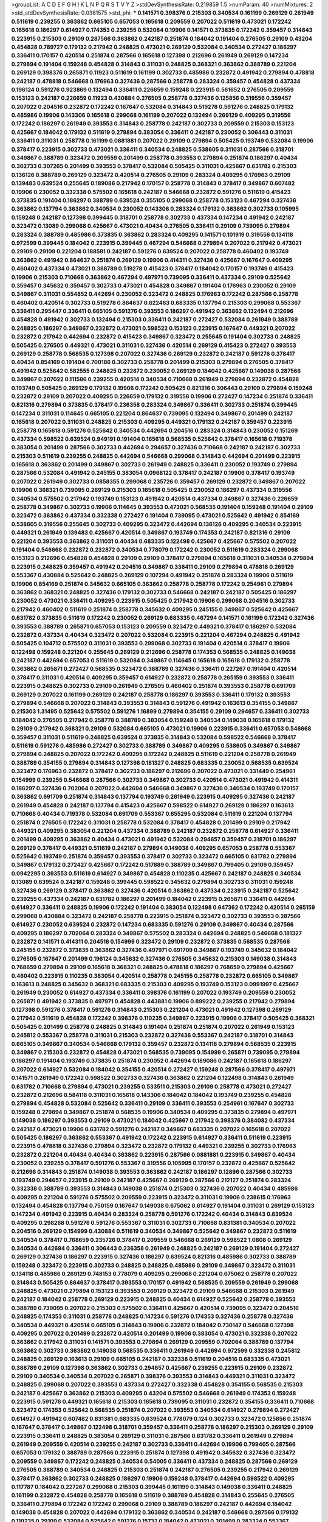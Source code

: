 >groupList:
A C D E F G H I K L
N P Q R S T V Y Z 
>stdDevSynthesisRate:
0.219859 1.5 
>numParam:
40
>numMixtures:
2
>std_stdDevSynthesisRate:
0.0381575
>std_phi:
***
0.141571 0.398376 0.215303 0.340534 0.161199 0.269129 0.261949 0.511619 0.239255 0.363862
0.665105 0.657053 0.165618 0.209559 0.207022 0.511619 0.473021 0.172242 0.165618 0.186297
0.614927 0.174353 0.239255 0.532084 0.19906 0.141571 0.373835 0.172242 0.359457 0.314843
0.223915 0.215303 0.29109 0.287566 0.363862 0.242187 0.251874 0.184042 0.191404 0.276505
0.29109 0.43204 0.454828 0.789727 0.179132 0.217942 0.248825 0.473021 0.269129 0.532084
0.340534 0.272427 0.186297 0.336411 0.170157 0.420514 0.251874 0.287566 0.165618 0.127398
0.212696 0.261949 0.269129 0.147234 0.279894 0.191404 0.159248 0.454828 0.314843 0.311031
0.248825 0.368321 0.363862 0.388789 0.221204 0.269129 0.398376 0.265871 0.11923 0.511619
0.161199 0.302733 0.485986 0.232872 0.491942 0.279894 0.478818 0.242187 0.478818 0.546668
0.176963 0.327436 0.287566 0.258778 0.283324 0.359457 0.454828 0.437334 0.196124 0.591276
0.923869 0.132494 0.336411 0.226659 0.159248 0.223915 0.561652 0.276505 0.209559 0.153123
0.242187 0.226659 0.11923 0.430884 0.276505 0.258778 0.327436 0.125856 0.319556 0.359457
0.207022 0.204516 0.232872 0.172242 0.167647 0.532084 0.314843 0.519278 0.591276 0.248825
0.179132 0.485986 0.19906 0.143306 0.165618 0.299068 0.161199 0.207022 0.132494 0.269129
0.409295 0.319556 0.172242 0.186297 0.261949 0.393553 0.314843 0.258778 0.242187 0.302733
0.209559 0.215303 0.153123 0.425667 0.184042 0.179132 0.511619 0.279894 0.383054 0.336411
0.242187 0.230052 0.306443 0.311031 0.336411 0.311031 0.258778 0.161199 0.0881881 0.207022
0.29109 0.279894 0.505425 0.193749 0.532084 0.19906 0.378417 0.223915 0.302733 0.473021
0.336411 0.340534 0.248825 0.538605 0.311031 0.287566 0.318701 0.349867 0.388789 0.323472
0.209559 0.201499 0.258778 0.393553 0.279894 0.251874 0.186297 0.40434 0.302733 0.307265
0.201499 0.393553 0.378417 0.532084 0.505425 0.311031 0.425667 0.631782 0.215303 0.136126
0.388789 0.269129 0.323472 0.420514 0.276505 0.29109 0.283324 0.409295 0.176963 0.29109
0.139483 0.639524 0.255645 0.189086 0.217942 0.170157 0.258778 0.314843 0.378417 0.349867
0.607482 0.19906 0.230052 0.332338 0.575502 0.165618 0.242187 0.546668 0.232872 0.591276
0.511619 0.415423 0.373835 0.191404 0.186297 0.388789 0.639524 0.355105 0.299068 0.258778
0.153123 0.467294 0.327436 0.363862 0.137794 0.363862 0.340534 0.230052 0.143306 0.283324
0.179132 0.363862 0.302733 0.105995 0.159248 0.242187 0.127398 0.399445 0.318701 0.258778
0.302733 0.437334 0.147234 0.491942 0.242187 0.323472 0.13089 0.299068 0.425667 0.473021
0.40434 0.276505 0.336411 0.29109 0.739095 0.279894 0.283324 0.388789 0.485986 0.373835
0.363862 0.283324 0.409295 0.141571 0.101919 0.319556 0.134118 0.972599 0.399445 0.184042
0.223915 0.399445 0.467294 0.546668 0.279894 0.207022 0.217942 0.473021 0.29109 0.29109
0.221204 0.188581 0.242187 0.591276 0.639524 0.207022 0.258778 0.460402 0.193749 0.363862
0.491942 0.864637 0.251874 0.269129 0.19906 0.414311 0.327436 0.425667 0.167647 0.409295
0.460402 0.437334 0.473021 0.388789 0.519278 0.415423 0.378417 0.184042 0.170157 0.193749
0.415423 0.19906 0.215303 0.710668 0.363862 0.467294 0.497971 0.739095 0.336411 0.437334
0.29109 0.525642 0.359457 0.345632 0.359457 0.302733 0.473021 0.454828 0.349867 0.191404
0.176963 0.230052 0.29109 0.349867 0.311031 0.554852 0.442694 0.230052 0.323472 0.248825
0.176963 0.172242 0.287566 0.258778 0.460402 0.420514 0.302733 0.519278 0.864637 0.622463
0.683335 0.137794 0.215303 0.299068 0.553367 0.336411 0.295447 0.336411 0.665105 0.591276
0.393553 0.186297 0.491942 0.363862 0.132494 0.212696 0.454828 0.491942 0.302733 0.132494
0.215303 0.336411 0.242187 0.272427 0.532084 0.261949 0.388789 0.248825 0.186297 0.349867
0.232872 0.473021 0.598522 0.153123 0.223915 0.167647 0.449321 0.207022 0.232872 0.217942
0.442694 0.232872 0.415423 0.349867 0.323472 0.255645 0.191404 0.302733 0.248825 0.505425
0.276505 0.449321 0.473021 0.311031 0.327436 0.420514 0.269129 0.415423 0.272427 0.393553
0.269129 0.258778 0.568535 0.127398 0.207022 0.327436 0.269129 0.232872 0.242187 0.591276
0.378417 0.40434 0.854169 0.191404 0.700186 0.302733 0.258778 0.201499 0.215303 0.279894
0.276505 0.378417 0.491942 0.525642 0.582555 0.248825 0.232872 0.230052 0.269129 0.184042
0.425667 0.149038 0.287566 0.349867 0.207022 0.111586 0.239255 0.420514 0.340534 0.710668
0.261949 0.279894 0.232872 0.454828 0.193749 0.505425 0.269129 0.179132 0.19906 0.172242
0.505425 0.821316 0.306443 0.29109 0.279894 0.159248 0.232872 0.29109 0.207022 0.409295
0.226659 0.179132 0.319556 0.19906 0.272427 0.147234 0.251874 0.336411 0.821316 0.279894
0.373835 0.378417 0.236358 0.283324 0.349867 0.336411 0.302733 0.251874 0.399445 0.147234
0.311031 0.114645 0.665105 0.221204 0.864637 0.739095 0.132494 0.349867 0.201499 0.242187
0.165618 0.207022 0.311031 0.248825 0.215303 0.409295 0.449321 0.179132 0.242187 0.359457
0.223915 0.258778 0.165618 0.591276 0.525642 0.340534 0.442694 0.204516 0.283324 0.314843
0.230052 0.151269 0.437334 0.598522 0.639524 0.949191 0.191404 0.165618 0.568535 0.525642
0.378417 0.165618 0.719378 0.383054 0.201499 0.287566 0.302733 0.442694 0.294657 0.327436
0.710668 0.242187 0.242187 0.302733 0.215303 0.511619 0.239255 0.248825 0.442694 0.546668
0.299068 0.314843 0.442694 0.201499 0.223915 0.165618 0.363862 0.201499 0.349867 0.302733
0.261949 0.248825 0.336411 0.230052 0.193749 0.279894 0.287566 0.532084 0.491942 0.245155
0.383054 0.0968122 0.378417 0.242187 0.19906 0.378417 0.193749 0.207022 0.261949 0.302733
0.0858355 0.299068 0.235726 0.359457 0.269129 0.232872 0.349867 0.207022 0.19906 0.368321
0.739095 0.269129 0.215303 0.165618 0.505425 0.230052 0.186297 0.437334 0.319556 0.340534
0.575502 0.217942 0.193749 0.153123 0.491942 0.420514 0.437334 0.349867 0.327436 0.226659
0.258778 0.349867 0.302733 0.19906 0.114645 0.393553 0.473021 0.568535 0.191404 0.159248
0.191404 0.29109 0.323472 0.363862 0.437334 0.332338 0.272427 0.191404 0.739095 0.473021
0.525642 0.491942 0.854169 0.538605 0.319556 0.255645 0.302733 0.409295 0.323472 0.442694
0.136126 0.409295 0.340534 0.223915 0.449321 0.261949 0.139483 0.425667 0.420514 0.349867
0.193749 0.174353 0.242187 0.821316 0.29109 0.221204 0.393553 0.363862 0.311031 0.40434
0.683335 0.122498 0.425667 0.425667 0.575502 0.207022 0.191404 0.546668 0.232872 0.232872
0.340534 0.778079 0.172242 0.230052 0.511619 0.283324 0.299068 0.153123 0.212696 0.454828
0.454828 0.29109 0.29109 0.378417 0.279894 0.165618 0.311031 0.340534 0.279894 0.223915
0.248825 0.359457 0.491942 0.204516 0.349867 0.336411 0.29109 0.279894 0.478818 0.269129
0.553367 0.430884 0.525642 0.248825 0.269129 0.107294 0.491942 0.251874 0.283324 0.19906
0.511619 0.19906 0.854169 0.251874 0.345632 0.665105 0.363862 0.258778 0.258778 0.172242
0.254961 0.279894 0.363862 0.368321 0.248825 0.327436 0.179132 0.302733 0.546668 0.242187
0.242187 0.505425 0.186297 0.230052 0.473021 0.336411 0.409295 0.223915 0.505425 0.217942
0.19906 0.299068 0.204516 0.302733 0.217942 0.460402 0.511619 0.251874 0.258778 0.345632
0.409295 0.245155 0.349867 0.525642 0.425667 0.631782 0.373835 0.511619 0.172242 0.230052
0.269129 0.683335 0.467294 0.141571 0.161199 0.172242 0.327436 0.393553 0.388789 0.265871
0.657053 0.153123 0.209559 0.323472 0.449321 0.378417 0.186297 0.532084 0.232872 0.437334
0.40434 0.323472 0.207022 0.532084 0.223915 0.221204 0.467294 0.248825 0.491942 0.505425
0.104712 0.575502 0.311031 0.393553 0.299068 0.302733 0.191404 0.420514 0.378417 0.19906
0.122498 0.159248 0.221204 0.255645 0.269129 0.212696 0.258778 0.174353 0.568535 0.248825
0.149038 0.242187 0.442694 0.657053 0.511619 0.532084 0.349867 0.114645 0.165618 0.165618
0.179132 0.258778 0.363862 0.265871 0.272427 0.568535 0.323472 0.388789 0.327436 0.336411
0.227267 0.191404 0.420514 0.378417 0.311031 0.420514 0.409295 0.359457 0.614927 0.232872
0.258778 0.265159 0.393553 0.336411 0.223915 0.248825 0.302733 0.29109 0.261949 0.276505
0.460402 0.251874 0.393553 0.258778 0.691709 0.269129 0.207022 0.161199 0.269129 0.242187
0.258778 0.186297 0.393553 0.336411 0.179132 0.393553 0.279894 0.546668 0.207022 0.314843
0.393553 0.314843 0.591276 0.491942 0.163613 0.354155 0.349867 0.215303 1.31495 0.525642
0.575502 0.591276 1.16899 0.279894 0.354155 0.29109 0.294657 0.336411 0.302733 0.184042
0.276505 0.217942 0.258778 0.388789 0.383054 0.159248 0.340534 0.149038 0.165618 0.179132
0.29109 0.217942 0.368321 0.29109 0.532084 0.665105 0.473021 0.19906 0.223915 0.336411
0.657053 0.546668 0.359457 0.311031 0.511619 0.248825 0.639524 0.373835 0.314843 0.532084
0.598522 0.546668 0.378417 0.511619 0.591276 0.485986 0.272427 0.302733 0.388789 0.349867
0.409295 0.538605 0.349867 0.349867 0.279894 0.248825 0.207022 0.172242 0.409295 0.172242
0.248825 0.511619 0.221204 0.258778 0.261949 0.388789 0.354155 0.279894 0.314843 0.127398
0.181327 0.248825 0.683335 0.230052 0.568535 0.639524 0.323472 0.176963 0.232872 0.378417
0.302733 0.186297 0.212696 0.207022 0.473021 0.331449 0.254961 0.154999 0.239255 0.546668
0.287566 0.302733 0.349867 0.302733 0.420514 0.473021 0.491942 0.414311 0.186297 0.327436
0.702064 0.207022 0.442694 0.546668 0.349867 0.327436 0.340534 0.193749 0.170157 0.363862
0.691709 0.251874 0.314843 0.137794 0.193749 0.261949 0.223915 0.409295 0.327436 0.242187
0.261949 0.454828 0.242187 0.137794 0.415423 0.425667 0.598522 0.614927 0.269129 0.186297
0.163613 0.710668 0.40434 0.719378 0.532084 0.691709 0.553367 0.655295 0.532084 0.511619
0.221204 0.137794 0.251874 0.276505 0.172242 0.311031 0.258778 0.532084 0.378417 0.454828
0.201499 0.29109 0.217942 0.449321 0.409295 0.383054 0.221204 0.437334 0.388789 0.242187
0.232872 0.258778 0.614927 0.336411 0.201499 0.409295 0.363862 0.40434 0.473021 0.491942
0.532084 0.294657 0.359457 0.318701 0.186297 0.269129 0.378417 0.449321 0.511619 0.242187
0.279894 0.149038 0.409295 0.657053 0.258778 0.553367 0.525642 0.193749 0.251874 0.359457
0.393553 0.378417 0.302733 0.323472 0.665105 0.631782 0.279894 0.349867 0.179132 0.272427
0.425667 0.172242 0.517889 0.388789 0.349867 0.799405 0.29109 0.359457 0.0942295 0.393553
0.511619 0.614927 0.349867 0.454828 0.110235 0.425667 0.242187 0.248825 0.340534 0.13089
0.639524 0.242187 0.159248 0.399445 0.598522 0.345632 0.279894 0.302733 0.311031 0.159248
0.327436 0.269129 0.378417 0.363862 0.327436 0.420514 0.363862 0.437334 0.223915 0.242187
0.525642 0.239255 0.437334 0.242187 0.631782 0.186297 0.201499 0.184042 0.223915 0.265871
0.336411 0.442694 0.614927 0.336411 0.248825 0.19906 0.172242 0.191404 0.383054 0.122498
0.647362 0.172242 0.420514 0.265159 0.299068 0.430884 0.323472 0.242187 0.258778 0.223915
0.251874 0.323472 0.302733 0.393553 0.287566 0.614927 0.230052 0.639524 0.232872 0.147234
0.683335 0.591276 0.29109 0.349867 0.40434 0.287566 0.409295 0.186297 0.702064 0.283324
0.349867 0.575502 0.283324 0.442694 0.248825 0.546668 0.181327 0.232872 0.141571 0.414311
0.204516 0.154999 0.323472 0.29109 0.232872 0.373835 0.568535 0.287566 0.245155 0.232872
0.373835 0.363862 0.327436 0.497971 0.691709 0.349867 0.193749 0.345632 0.184042 0.276505
0.167647 0.201499 0.196124 0.345632 0.327436 0.276505 0.345632 0.215303 0.149038 0.314843
0.768659 0.279894 0.29109 0.165618 0.368321 0.248825 0.478818 0.186297 0.768659 0.279894
0.425667 0.460402 0.223915 0.110235 0.383054 0.420514 0.258778 0.245155 0.258778 0.232872
0.665105 0.349867 0.163613 0.248825 0.345632 0.368321 0.683335 0.215303 0.409295 0.193749
0.153123 0.0991997 0.425667 0.261949 0.230052 0.614927 0.437334 0.336411 0.398376 0.161199
0.207022 0.193749 0.209559 0.230052 0.265871 0.491942 0.373835 0.497971 0.454828 0.443881
0.19906 0.899222 0.239255 0.217942 0.279894 0.127398 0.591276 0.378417 0.591276 0.314843
0.215303 0.221204 0.473021 0.491942 0.127398 0.269129 0.217942 0.511619 0.454828 0.172242
0.398376 0.110235 0.349867 0.223915 0.19906 0.378417 0.505425 0.368321 0.505425 0.201499
0.258778 0.248825 0.314843 0.191404 0.251874 0.251874 0.207022 0.261949 0.153123 0.245812
0.553367 0.258778 0.311031 0.215303 0.232872 0.327436 0.553367 0.242187 0.318701 0.314843
0.665105 0.349867 0.340534 0.546668 0.179132 0.359457 0.232872 0.134118 0.279894 0.568535
0.223915 0.349867 0.215303 0.232872 0.454828 0.473021 0.568535 0.739095 0.154999 0.265871
0.739095 0.279894 0.186297 0.191404 0.193749 0.373835 0.251874 0.230052 0.442694 0.189086
0.242187 0.165618 0.186297 0.207022 0.614927 0.532084 0.184042 0.354155 0.420514 0.272427
0.159248 0.287566 0.378417 0.497971 0.141571 0.261949 0.172242 0.598522 0.302733 0.327436
0.363862 0.221204 0.122498 0.314843 0.261949 0.631782 0.710668 0.279894 0.473021 0.239255
0.533511 0.215303 0.29109 0.258778 0.473021 0.272427 0.232872 0.212696 0.584118 0.311031
0.165618 0.143306 0.184042 0.184042 0.193749 0.239255 0.454828 0.279894 0.454828 0.532084
0.525642 0.336411 0.29109 0.336411 0.393553 0.254961 0.167647 0.302733 0.159248 0.279894
0.349867 0.251874 0.568535 0.19906 0.340534 0.409295 0.373835 0.279894 0.497971 0.149038
0.186297 0.393553 0.29109 0.473021 0.184042 0.425667 0.217942 0.398376 0.384082 0.437334
0.242187 0.473021 0.19906 0.631782 0.591276 0.242187 0.349867 0.683335 0.207022 0.165618
0.207022 0.505425 0.186297 0.363862 0.553367 0.491942 0.172242 0.223915 0.614927 0.336411
0.511619 0.223915 0.223915 0.478818 0.327436 0.279894 0.323472 0.232872 0.179132 0.449321
0.239255 0.302733 0.176963 0.232872 0.221204 0.40434 0.40434 0.363862 0.223915 0.287566
0.0881881 0.223915 0.349867 0.40434 0.230052 0.239255 0.378417 0.591276 0.553367 0.319556
0.105995 0.170157 0.232872 0.425667 0.525642 0.212696 0.314843 0.251874 0.149038 0.393553
0.363862 0.242187 0.186297 0.12896 0.287566 0.302733 0.193749 0.294657 0.223915 0.29109
0.242187 0.425667 0.269129 0.287566 0.212127 0.251874 0.283324 0.332338 0.388789 0.393553
0.314843 0.149038 0.251874 0.215303 0.327436 0.207022 0.40434 0.485986 0.409295 0.221204
0.591276 0.575502 0.209559 0.223915 0.323472 0.311031 0.19906 0.238615 0.176963 0.132494
0.454828 0.137794 0.750159 0.167647 0.149038 0.675062 0.614927 0.191404 0.311031 0.269129
0.153123 0.147234 0.491942 0.223915 0.40434 0.283324 0.258778 0.591276 0.172242 0.40434
0.314843 0.639524 0.409295 0.298268 0.591276 0.591276 0.553367 0.311031 0.302733 0.710668
0.831381 0.340534 0.207022 0.204516 0.269129 0.154999 0.430884 0.511619 0.340534 0.349867
0.525642 0.349867 0.232872 0.511619 0.340534 0.378417 0.768659 0.235726 0.378417 0.209559
0.546668 0.269129 0.598522 1.0808 0.269129 0.340534 0.442694 0.336411 0.306443 0.236358
0.261949 0.248825 0.242187 0.269129 0.191404 0.272427 0.269129 0.327436 0.186297 0.223915
0.327436 0.186297 0.639524 0.821316 0.485986 0.302733 0.388789 0.159248 0.323472 0.223915
0.302733 0.248825 0.248825 0.485986 0.29109 0.349867 0.323472 0.311031 0.134118 0.485986
0.269129 0.748153 0.778079 0.409295 0.299068 0.221204 0.675062 0.258778 0.207022 0.314843
0.505425 0.864637 0.378417 0.393553 0.170157 0.491942 0.568535 0.209559 0.261949 0.299068
0.248825 0.473021 0.279894 0.153123 0.393553 0.269129 0.323472 0.29109 0.546668 0.215303
0.261949 0.242187 0.184042 0.258778 0.269129 0.223915 0.248825 0.40434 0.614927 0.525642
0.258778 0.393553 0.388789 0.739095 0.207022 0.215303 0.575502 0.336411 0.425667 0.420514
0.739095 0.323472 0.204516 0.248825 0.174353 0.311031 0.258778 0.248825 0.147234 0.591276
0.174353 0.327436 0.258778 0.327436 0.340534 0.449321 0.420514 0.665105 0.314843 0.19906
0.232872 0.184042 0.730147 0.546668 0.127398 0.409295 0.207022 0.201499 0.232872 0.420514
0.201499 0.19906 0.383054 0.473021 0.332338 0.207022 0.363862 0.217942 0.311031 0.141571
0.393553 0.279894 0.269129 0.209559 0.702064 0.388789 0.137794 0.363862 0.302733 0.363862
0.149038 0.568535 0.336411 0.261949 0.442694 0.972599 0.332338 0.245812 0.248825 0.269129
0.163613 0.29109 0.665105 0.242187 0.332338 0.511619 0.204516 0.683335 0.473021 0.388789
0.29109 0.127398 0.363862 0.302733 0.294657 0.425667 0.239255 0.223915 0.29109 0.232872
0.29109 0.340534 0.340534 0.207022 0.265871 0.398376 0.393553 0.314843 0.449321 0.311031
0.323472 0.248825 0.299068 0.207022 0.393553 0.437334 0.272427 0.332338 0.454828 0.354155
0.568535 0.215303 0.242187 0.425667 0.363862 0.215303 0.409295 0.43204 0.575502 0.546668
0.261949 0.174353 0.159248 0.223915 0.591276 0.449321 0.165618 0.215303 0.165618 0.739095
0.311031 0.232872 0.354155 0.336411 0.710668 0.323472 0.174353 0.525642 0.568535 0.251874
0.207022 0.393553 0.340534 0.614927 0.279894 0.272427 0.614927 0.491942 0.607482 0.831381
0.683335 0.639524 0.778079 0.124 0.302733 0.323472 0.125856 0.251874 0.167647 0.378417
0.349867 0.122498 0.318701 0.359457 0.336411 0.258778 0.186297 0.215303 0.269129 0.29109
0.223915 0.336411 0.248825 0.383054 0.269129 0.311031 0.287566 0.631782 0.336411 0.261949
0.279894 0.261949 0.209559 0.420514 0.239255 0.242187 0.302733 0.336411 0.442694 0.19906
0.799405 0.287566 0.657053 0.179132 0.388789 0.287566 0.223915 0.251874 0.127398 0.491942
0.345632 0.327436 0.323472 0.209559 0.349867 0.172242 0.248825 0.340534 0.54005 0.336411
0.437334 0.248825 0.287566 0.269129 0.276505 0.388789 0.340534 0.248825 0.215303 0.251874
0.242187 0.276505 0.239255 0.217942 0.269129 0.378417 0.363862 0.302733 0.248825 0.186297
0.19906 0.159248 0.378417 0.442694 0.598522 0.409295 0.117787 0.184042 0.227267 0.299068
0.215303 0.399445 0.161199 0.314843 0.149038 0.336411 0.248825 0.161199 0.232872 0.454828
0.258778 0.165618 0.511619 0.388789 0.454828 0.314843 0.255645 0.276505 0.336411 0.279894
0.172242 0.172242 0.299068 0.29109 0.388789 0.186297 0.242187 0.442694 0.184042 0.149038
0.454828 0.207022 0.442694 0.179132 0.363862 0.340534 0.242187 0.546668 0.287566 0.179132
0.110235 0.29109 0.532084 0.525642 0.591276 0.15732 0.184042 0.473021 0.201499 0.283324
0.553367 0.232872 0.19906 0.279894 0.207022 0.420514 0.207022 0.460402 0.191404 0.245812
0.368321 0.575502 0.454828 0.251874 0.191404 0.319556 0.258778 0.323472 0.221204 0.29109
0.179132 0.207022 0.378417 0.454828 0.345632 0.251874 0.323472 0.0991997 0.442694 0.591276
0.302733 0.368321 0.409295 0.261949 0.215303 0.276505 0.639524 0.204516 0.254961 0.591276
0.314843 0.269129 0.186297 0.546668 0.318701 0.269129 0.276505 0.248825 0.420514 0.212696
0.378417 0.223915 0.172242 0.186297 0.165618 0.314843 0.409295 0.251874 0.40434 0.269129
0.378417 0.84157 0.269129 0.272427 0.215303 0.368321 0.359457 0.287566 0.748153 0.532084
0.323472 0.179132 0.117787 0.258778 0.323472 0.340534 0.363862 0.442694 0.383054 0.279894
0.209559 0.29109 0.568535 0.279894 0.363862 0.193749 0.665105 0.683335 0.251874 0.159248
0.215303 0.437334 0.201499 0.279894 0.201499 0.425667 0.393553 0.153123 0.269129 0.363862
0.287566 0.517889 0.218526 0.323472 0.40434 0.480102 0.176963 0.215303 0.399445 0.591276
0.269129 0.363862 0.511619 0.454828 0.19906 0.239255 0.314843 0.230052 0.40434 0.314843
0.154999 0.340534 0.161199 0.354155 0.209559 0.19906 0.239255 0.354155 0.19906 0.179132
0.314843 0.217942 0.460402 0.110235 0.302733 0.607482 0.261949 0.336411 0.159248 0.230052
0.388789 0.165618 0.191404 0.172242 0.384082 0.299068 0.279894 0.232872 0.577046 0.117787
0.137794 0.165618 0.230052 0.29109 0.511619 0.248825 0.258778 0.473021 0.12896 0.318701
0.232872 0.0991997 0.191404 0.239255 0.215303 0.275766 0.269129 0.269129 0.184042 0.147234
0.248825 0.236358 0.19906 0.153123 0.575502 0.193749 0.167647 0.388789 0.437334 0.683335
0.137794 0.437334 0.137794 0.217942 0.467294 0.314843 0.239255 0.311031 0.363862 0.279894
0.117787 0.307265 0.242187 0.373835 0.159248 0.269129 0.327436 0.799405 0.409295 0.207022
0.207022 0.478818 0.261949 0.311031 0.258778 0.473021 0.248825 0.261949 0.607482 0.186297
0.19906 0.442694 0.420514 0.454828 0.378417 0.430884 0.442694 0.575502 0.327436 0.378417
0.505425 0.40434 0.19906 0.186297 0.511619 0.176963 0.29109 0.179132 0.393553 0.511619
0.143306 0.15732 0.345632 0.258778 0.473021 0.454828 0.265871 0.239255 0.511619 0.437334
0.511619 0.491942 0.19906 0.186297 0.143306 0.525642 0.657053 0.242187 0.393553 0.332338
0.207022 0.279894 0.584118 0.473021 0.186297 0.647362 0.314843 0.607482 0.170157 0.261949
0.505425 0.172242 0.279894 0.163613 0.614927 0.193749 0.314843 0.193749 0.614927 0.272427
0.269129 0.223915 0.302733 0.248825 0.248825 0.174353 0.302733 0.525642 0.159248 0.591276
0.561652 0.598522 0.201499 0.269129 0.279894 0.172242 0.359457 0.117787 0.420514 0.657053
0.553367 0.327436 0.230052 0.354155 0.161199 0.179132 0.223915 0.363862 0.232872 0.425667
0.272427 0.269129 0.161199 0.167647 0.207022 0.460402 0.359457 0.279894 0.141571 0.127398
0.279894 0.349867 0.248825 0.221204 0.393553 0.232872 0.15732 0.789727 0.460402 0.215303
0.188581 0.248825 0.349867 0.176963 0.299068 0.40434 0.232872 0.207022 0.176963 0.239255
0.279894 0.193749 0.179132 0.251874 0.363862 0.19906 0.265871 0.314843 0.207022 0.29109
0.143306 0.349867 0.124 0.269129 0.170157 0.631782 0.191404 0.279894 0.172242 0.311031
0.248825 0.40434 0.311031 0.176963 0.485986 0.568535 0.821316 0.235726 0.172242 0.11923
0.409295 0.230052 0.279894 0.546668 0.248825 0.172242 0.414311 0.831381 0.454828 0.568535
0.491942 0.778079 0.287566 0.349867 0.193749 0.201499 0.473021 0.295447 0.207022 0.210121
0.511619 0.511619 0.204516 1.24907 0.739095 0.821316 0.665105 0.279894 0.207022 0.363862
0.639524 0.314843 0.239255 0.368321 0.854169 0.584118 0.354155 0.437334 0.242187 0.631782
0.279894 0.265871 1.02665 0.221204 0.179132 0.454828 0.318701 1.0808 0.340534 0.272427
0.657053 0.186297 0.302733 0.323472 0.279894 0.831381 0.272427 0.40434 0.363862 0.327436
0.302733 0.122498 0.215303 0.363862 0.258778 0.215303 0.302733 0.29109 0.193749 0.314843
0.207022 0.242187 0.306443 0.137794 0.279894 0.287566 0.201499 0.174353 0.215303 0.553367
0.354155 0.340534 0.473021 0.568535 0.242187 0.207022 0.279894 0.473021 0.141571 0.43204
0.398376 0.327436 0.143306 0.209559 0.204516 0.269129 0.354155 0.19906 0.221204 0.327436
0.19906 0.323472 0.179132 0.279894 0.245155 0.591276 0.454828 0.269129 0.340534 0.598522
0.665105 0.258778 0.207022 0.525642 0.179132 0.19906 0.460402 0.279894 0.378417 0.363862
0.248825 0.575502 0.172242 0.340534 0.614927 0.279894 0.831381 0.29109 0.209559 0.279894
0.248825 0.546668 0.302733 0.230052 0.383054 0.409295 0.207022 0.223915 0.437334 0.665105
0.29109 0.279894 0.639524 0.491942 0.261949 0.511619 0.154999 0.283324 0.299068 0.460402
0.212696 0.248825 0.854169 0.283324 0.261949 0.437334 0.349867 0.29109 0.639524 0.393553
0.960824 0.209559 0.409295 0.739095 0.191404 0.323472 0.759353 0.546668 0.525642 0.378417
0.532084 0.420514 0.789727 0.29109 0.454828 0.283324 0.251874 0.525642 0.923869 1.51969
0.923869 0.373835 0.251874 0.302733 0.287566 0.258778 0.232872 0.691709 0.172242 0.279894
0.683335 0.437334 0.212696 0.378417 0.864637 0.575502 0.258778 0.170157 0.153123 0.154999
0.29109 0.683335 0.207022 0.258778 0.373835 0.378417 0.485986 0.139483 0.683335 0.258778
0.223915 0.269129 0.141571 0.497971 0.184042 0.181327 0.373835 0.532084 0.607482 0.473021
0.153123 0.789727 0.639524 0.647362 0.349867 0.575502 0.420514 0.691709 0.631782 0.491942
0.553367 0.279894 0.248825 0.532084 0.245155 0.207022 0.230052 0.215303 0.340534 0.336411
0.532084 0.261949 0.607482 0.207022 0.12896 0.323472 0.287566 0.269129 0.279894 0.340534
0.575502 0.631782 0.179132 0.193749 0.302733 0.242187 0.299068 0.831381 0.204516 0.336411
0.294657 0.269129 0.209559 0.207022 0.454828 0.0942295 0.314843 0.163613 0.323472 0.201499
0.29109 0.683335 0.336411 0.165618 0.29109 0.568535 0.584118 0.485986 0.393553 0.923869
0.923869 1.14085 0.473021 0.242187 0.161199 0.568535 0.568535 0.251874 0.19906 0.467294
0.568535 0.251874 0.437334 0.568535 0.393553 0.242187 0.191404 0.186297 1.51969 0.683335
0.217942 0.212696 0.454828 0.258778 0.409295 0.258778 0.193749 0.327436 0.283324 0.319556
0.19906 0.167647 0.491942 0.159248 0.332338 0.302733 0.19906 0.398376 0.591276 0.141571
0.207022 0.299068 0.415423 0.29109 0.154999 0.340534 0.145451 0.174353 0.568535 0.345632
0.657053 0.388789 0.242187 0.553367 0.272427 0.145062 0.327436 0.209559 0.230052 0.283324
0.239255 0.485986 0.340534 0.739095 0.314843 0.345632 0.251874 0.261949 0.383054 0.232872
0.207022 0.287566 0.272427 0.279894 0.473021 0.269129 0.497971 0.864637 0.184042 0.327436
0.393553 0.167647 0.248825 0.242187 0.454828 0.591276 0.420514 0.242187 0.420514 0.43204
0.279894 0.248825 0.40434 0.311031 0.491942 0.532084 0.409295 0.437334 0.420514 0.437334
0.336411 0.639524 0.525642 0.454828 0.799405 0.657053 0.799405 0.276505 0.598522 0.598522
0.888335 0.739095 0.575502 0.43204 0.349867 0.473021 0.799405 0.473021 0.420514 0.467294
0.553367 0.631782 0.40434 0.248825 0.221204 0.591276 0.710668 0.864637 0.739095 0.232872
0.393553 0.302733 0.336411 0.287566 0.546668 0.137794 0.327436 0.349867 0.242187 0.136126
0.221204 0.122498 0.172242 0.299068 0.215303 0.258778 0.186297 0.19906 0.172242 0.193749
0.614927 0.491942 0.336411 0.212696 0.153123 0.710668 0.209559 0.167647 0.420514 0.665105
0.179132 0.336411 0.220613 0.232872 0.172242 0.314843 0.179132 0.193749 0.279894 0.437334
0.302733 0.261949 0.269129 0.232872 0.127398 0.19906 0.217942 0.340534 0.0968122 0.215303
0.269129 0.327436 0.29109 0.332338 0.11923 0.336411 0.261949 0.388789 0.345632 0.349867
0.491942 0.215303 0.299068 0.165618 0.437334 0.719378 0.332338 0.209559 0.420514 0.631782
0.248825 0.283324 0.336411 0.302733 0.302733 0.251874 0.279894 0.505425 0.40434 0.532084
0.87758 0.279894 0.159248 1.21575 0.179132 0.425667 0.373835 0.665105 0.40434 0.143306
0.799405 0.665105 0.279894 0.409295 0.230052 0.193749 0.193749 0.511619 0.212696 0.294657
0.137794 0.258778 0.184042 0.302733 0.186297 0.739095 0.217942 0.302733 0.505425 0.323472
0.251874 0.340534 0.373835 0.354155 0.184042 0.255645 0.209559 0.29109 0.691709 0.631782
0.294657 0.607482 0.631782 0.204516 0.378417 0.207022 0.204516 0.232872 0.147234 0.349867
0.359457 0.215303 0.269129 0.184042 0.349867 0.591276 0.302733 0.212696 0.201499 0.269129
0.363862 0.272427 0.384082 0.251874 0.505425 0.269129 0.248825 0.279894 0.191404 0.323472
0.154999 0.179132 0.165618 0.161199 0.212696 0.388789 0.179132 0.19665 0.242187 0.323472
0.209559 0.279894 0.19665 0.295447 0.311031 0.349867 0.497971 0.425667 0.212127 0.314843
0.184042 0.700186 0.591276 0.639524 0.269129 0.460402 0.473021 0.378417 0.349867 0.236358
0.319556 0.230052 0.821316 0.29109 0.19906 0.269129 0.546668 0.485986 0.29109 0.261949
0.251874 0.248825 0.546668 0.165618 0.546668 0.184042 0.191404 0.191404 0.311031 0.306443
0.340534 0.739095 0.799405 0.388789 0.314843 0.159248 0.363862 0.87758 0.425667 0.511619
0.525642 0.505425 0.378417 0.265871 0.174353 0.388789 0.165618 0.378417 0.614927 0.511619
0.221204 0.467294 0.261949 0.251874 0.137794 0.420514 0.546668 0.165618 0.193749 0.568535
0.327436 0.165618 0.311031 0.340534 0.519278 0.149038 0.568535 0.209559 0.40434 0.294657
0.568535 0.239255 0.154999 0.306443 0.332338 0.491942 0.186297 0.226659 0.378417 0.269129
0.193749 0.149038 0.122498 0.323472 0.191404 0.201499 0.336411 0.261949 0.302733 0.191404
0.393553 0.269129 0.258778 0.191404 0.591276 0.221204 0.29109 0.122498 0.279894 0.248825
0.212696 0.363862 0.639524 0.511619 0.230052 0.40434 0.318701 0.223915 0.279894 0.221204
0.505425 0.242187 0.163613 0.143306 0.159248 0.657053 0.204516 0.191404 0.683335 0.368321
0.393553 0.276505 0.40434 0.799405 0.179132 0.307265 0.327436 0.473021 0.553367 0.517889
0.207022 0.505425 0.491942 0.323472 0.165618 0.193749 0.215303 0.491942 0.191404 0.279894
0.29109 0.167647 0.614927 0.287566 0.127398 0.276505 0.306443 0.54005 0.340534 0.251874
0.505425 0.207022 0.159248 0.631782 0.261949 0.258778 0.420514 0.272427 0.546668 0.505425
0.184042 0.359457 0.719378 0.373835 0.201499 0.719378 0.11923 0.327436 0.165618 0.204516
0.318701 1.0115 0.279894 0.485986 0.314843 0.336411 0.491942 0.409295 0.363862 0.473021
0.154999 0.299068 0.269129 0.242187 0.248825 0.323472 0.223915 0.302733 0.272427 0.141571
0.165618 0.284084 0.19906 0.215303 0.631782 0.614927 0.420514 0.511619 0.420514 0.239255
0.525642 0.15732 0.768659 0.201499 0.409295 0.373835 0.349867 0.248825 0.242187 0.306443
0.230052 0.279894 0.235726 0.186297 0.272427 0.176963 0.215303 0.19906 0.505425 0.568535
0.124 0.43204 0.283324 0.349867 0.261949 0.29109 0.354155 0.437334 0.172242 0.147234
0.184042 0.467294 0.269129 0.349867 0.239255 0.235726 0.193749 0.340534 0.373835 0.485986
0.473021 0.167647 0.327436 0.454828 0.454828 0.184042 0.454828 0.167647 0.258778 0.425667
0.251874 0.323472 0.193749 0.215303 0.336411 0.327436 0.323472 0.269129 0.454828 0.184042
0.232872 0.354155 0.149038 0.242187 0.193749 0.141571 0.251874 0.279894 0.546668 0.207022
0.302733 0.363862 0.553367 0.207022 0.207022 0.420514 0.258778 0.647362 0.306443 0.393553
0.336411 0.420514 0.437334 0.134118 0.639524 0.414311 0.359457 0.306443 0.279894 0.251874
0.179132 0.186297 0.639524 0.639524 0.170157 0.378417 0.299068 0.349867 0.622463 0.393553
0.143306 0.345632 0.40434 0.242187 0.327436 0.261949 0.789727 0.591276 0.19906 0.349867
0.279894 0.336411 0.302733 0.258778 0.149038 0.505425 0.449321 0.437334 0.345632 0.29109
0.409295 0.546668 0.354155 0.497971 0.491942 0.242187 0.415423 0.393553 0.184042 0.191404
0.354155 0.172242 0.373835 0.127398 0.336411 0.349867 0.223915 0.425667 0.657053 0.378417
0.172242 0.323472 0.568535 0.269129 0.373835 0.665105 0.179132 0.584118 0.460402 0.232872
0.359457 0.167647 0.223915 0.269129 0.683335 0.269129 0.230052 0.159248 0.232872 0.311031
0.232872 0.739095 0.323472 0.269129 0.186297 0.242187 0.43204 0.647362 0.230052 0.215303
0.511619 0.302733 0.0942295 0.232872 0.739095 0.665105 0.511619 0.19906 0.425667 0.261949
0.710668 0.43204 0.568535 0.473021 0.378417 0.302733 0.336411 0.236358 0.230052 0.359457
0.302733 0.163613 0.217942 0.398376 0.454828 0.179132 0.420514 0.269129 0.409295 0.485986
0.147234 0.258778 0.665105 0.354155 0.254961 0.29109 0.299068 0.614927 0.780166 0.265871
0.217942 0.388789 0.287566 0.242187 0.287566 0.179132 0.302733 0.147234 0.373835 0.232872
0.336411 0.497971 0.768659 0.186297 0.191404 0.242187 0.314843 0.149038 0.511619 0.294657
0.226659 0.232872 0.141571 0.239255 0.283324 0.232872 0.311031 0.314843 0.134118 0.258778
0.165618 0.323472 0.272427 0.327436 0.19906 0.345632 0.207022 0.258778 0.239255 0.184042
0.491942 0.639524 0.217942 0.230052 0.223915 0.19906 0.437334 0.258778 0.19906 0.393553
0.363862 0.232872 0.302733 0.491942 0.349867 0.497971 0.491942 0.258778 0.691709 0.525642
0.242187 0.415423 0.294657 0.311031 0.207022 0.186297 0.172242 0.261949 0.251874 0.255645
0.525642 0.258778 0.854169 0.209559 0.179132 0.363862 0.349867 0.40434 0.359457 0.54005
0.553367 0.170157 0.279894 0.378417 0.409295 0.299068 0.248825 0.532084 0.467294 0.40434
0.261949 0.393553 0.657053 0.221204 0.193749 0.454828 0.691709 0.193749 0.153123 0.323472
0.302733 0.383054 0.215303 0.159248 0.239255 0.239255 0.269129 0.491942 0.161199 0.207022
0.336411 0.19665 0.258778 0.251874 0.437334 0.546668 0.575502 0.230052 0.336411 0.261949
0.242187 0.511619 0.302733 0.215303 0.153123 0.473021 0.242187 0.147234 0.327436 0.29109
0.29109 0.149038 0.269129 0.269129 0.258778 0.215303 0.511619 0.201499 0.248825 0.184042
0.215303 0.614927 0.29109 0.172242 0.318701 0.184042 0.420514 0.449321 0.373835 0.215303
0.363862 0.201499 0.201499 0.137794 0.223915 0.349867 0.172242 0.336411 0.239255 0.269129
0.261949 0.511619 0.239255 0.191404 0.261949 0.279894 0.327436 0.272427 0.269129 0.591276
0.226659 0.336411 0.40434 0.393553 0.768659 0.239255 0.143306 0.363862 0.191404 0.272427
0.473021 0.265871 0.340534 0.336411 0.251874 0.591276 0.217942 0.196124 0.363862 0.378417
0.272427 0.314843 0.372835 0.409295 0.323472 0.314843 0.511619 0.223915 0.15732 0.40434
0.217942 0.478818 0.409295 0.193749 0.248825 0.279894 0.393553 0.454828 0.272427 0.149038
0.768659 0.149038 0.103168 0.242187 0.19906 0.546668 0.373835 0.279894 0.12896 0.454828
0.336411 0.409295 0.207022 0.279894 0.251874 0.276505 0.393553 0.186297 0.143306 0.272427
0.532084 0.299068 0.272427 0.311031 0.949191 0.223915 0.232872 0.311031 0.29109 0.454828
0.311031 0.538605 0.191404 0.239255 0.223915 0.553367 0.279894 0.251874 0.546668 0.239255
0.127398 0.269129 0.255645 0.165618 0.209559 0.323472 0.420514 0.239255 0.363862 0.314843
0.546668 0.269129 0.460402 0.272427 0.739095 0.363862 0.532084 0.287566 0.525642 0.739095
0.467294 0.29109 0.344707 0.314843 0.269129 0.568535 0.497971 0.454828 0.591276 0.691709
0.165618 0.147234 0.287566 0.255645 0.223915 0.373835 0.147234 0.525642 0.43204 0.437334
0.409295 0.258778 0.19906 0.191404 0.299068 0.302733 0.217942 0.251874 0.19906 0.181327
0.269129 0.242187 0.454828 0.437334 0.248825 0.204516 0.269129 0.269129 0.302733 0.393553
0.314843 0.467294 0.314843 0.191404 0.167647 0.314843 0.230052 0.230052 0.363862 0.354155
0.179132 0.336411 0.230052 0.491942 0.378417 0.393553 0.393553 0.258778 0.378417 0.223915
0.186297 0.393553 0.568535 0.172242 0.283324 0.149038 0.336411 0.614927 0.467294 0.491942
0.302733 0.363862 0.639524 0.442694 0.233496 0.287566 0.505425 0.215303 0.279894 0.378417
0.420514 0.311031 0.19906 0.302733 0.336411 0.323472 0.420514 0.373835 0.239255 0.226659
0.314843 0.327436 0.174353 0.186297 0.201499 0.258778 0.154999 0.393553 0.473021 0.349867
0.163613 0.279894 0.485986 0.235726 0.193749 0.248825 0.378417 0.388789 0.314843 0.497971
0.176963 0.302733 0.349867 0.248825 0.207022 0.193749 0.217942 0.251874 0.184042 0.473021
0.420514 0.201499 0.261949 0.179132 0.258778 0.269129 0.215303 0.248825 0.473021 0.163613
0.226659 0.327436 0.553367 0.532084 0.215303 0.473021 0.134118 0.546668 0.170157 0.143306
0.378417 0.363862 0.525642 0.29109 0.137794 0.165618 0.323472 0.420514 0.378417 0.147234
0.323472 0.359457 0.354155 0.363862 0.409295 0.332338 0.478818 0.251874 0.378417 0.215303
0.442694 0.272427 0.363862 0.393553 0.323472 0.532084 0.153123 0.437334 0.212696 0.179132
0.730147 0.207022 0.505425 0.258778 0.248825 0.363862 0.248825 0.279894 0.217942 0.40434
0.363862 0.129305 0.491942 0.591276 0.307265 0.19906 0.186297 0.232872 0.710668 0.349867
0.393553 0.215303 0.393553 0.437334 0.306443 0.511619 0.299068 0.323472 0.161199 0.29109
0.242187 0.799405 0.359457 0.235726 0.665105 0.491942 0.149038 0.248825 0.239255 0.242187
0.232872 0.186297 0.437334 0.327436 0.19906 0.232872 0.242187 0.768659 0.276505 0.287566
0.584118 0.19906 0.172242 0.323472 0.336411 0.639524 0.739095 0.279894 0.258778 0.272427
0.691709 0.473021 0.327436 0.153123 0.232872 0.172242 0.491942 0.101919 0.186297 0.323472
0.323472 0.163613 0.261949 0.132494 0.425667 0.327436 0.251874 0.212696 0.311031 0.19906
0.460402 0.207022 0.242187 0.302733 0.242187 0.15732 0.217942 0.258778 0.473021 0.191404
0.598522 0.251874 0.378417 0.311031 0.314843 0.11923 0.314843 0.191404 0.193749 0.248825
0.691709 0.19906 0.242187 0.437334 0.230052 0.261949 0.336411 0.454828 0.165618 0.546668
0.258778 0.184042 0.420514 0.209559 0.261949 0.258778 0.161199 0.363862 0.215303 0.398376
0.378417 0.505425 0.248825 0.378417 0.420514 0.122498 0.473021 0.466044 0.13089 0.336411
0.525642 0.336411 0.299068 0.283324 0.454828 0.657053 0.363862 0.425667 0.299068 0.191404
0.425667 0.248825 0.191404 0.314843 0.279894 0.251874 0.283324 0.242187 0.261949 0.442694
0.525642 0.172242 0.207022 0.242187 0.299068 0.491942 0.239255 0.245155 0.319556 0.232872
0.299068 0.0942295 0.383054 0.388789 0.354155 0.442694 0.349867 0.311031 0.491942 0.283324
0.409295 0.491942 0.591276 0.279894 0.614927 0.159248 0.393553 0.269129 0.230052 0.186297
0.485986 0.191404 0.561652 0.215303 0.373835 0.239255 0.354155 0.261949 0.184042 0.203969
0.261949 0.19906 0.327436 0.340534 0.349867 0.248825 0.854169 0.511619 0.261949 0.327436
0.307265 0.345632 0.215303 0.207022 0.467294 0.215303 0.622463 0.393553 0.181327 0.607482
0.719378 0.437334 0.29109 0.409295 0.349867 0.161199 0.336411 0.799405 0.161199 0.511619
0.314843 0.179132 0.154999 0.127398 0.242187 0.657053 0.388789 0.248825 0.323472 0.388789
0.437334 0.235726 0.302733 0.207022 0.657053 0.349867 0.29109 0.251874 0.272427 0.368321
0.349867 0.349867 0.172242 0.349867 0.165618 0.279894 0.393553 0.336411 0.269129 0.122498
0.242187 0.276505 0.147234 0.393553 0.491942 0.165618 0.425667 0.393553 0.378417 0.349867
0.269129 0.255645 0.499306 0.409295 0.232872 0.29109 0.204516 0.232872 0.242187 0.519278
0.261949 0.196124 0.223915 0.294657 0.179132 0.525642 0.19906 0.269129 0.525642 0.40434
0.159248 0.657053 0.532084 0.153123 0.207022 0.153123 0.546668 0.287566 0.165618 0.306443
0.215303 0.258778 0.239255 0.217942 0.29109 0.232872 0.425667 0.473021 0.276505 0.251874
0.251874 0.13089 0.242187 0.393553 0.568535 0.276505 0.223915 0.279894 0.269129 0.319556
0.584118 0.383054 0.153123 0.336411 0.491942 0.373835 0.113257 0.221204 0.415423 0.230052
0.232872 0.336411 0.359457 0.299068 0.193749 0.665105 0.665105 0.29109 0.299068 0.354155
0.226659 0.242187 0.269129 0.188581 0.165618 0.204516 0.223915 0.248825 0.546668 0.29109
0.113257 0.201499 0.207022 0.393553 0.279894 0.223915 0.614927 0.232872 0.223915 0.478818
0.393553 0.311031 0.442694 0.454828 0.232872 0.172242 0.193749 0.393553 0.369309 0.306443
0.248825 0.473021 0.159248 0.255645 0.349867 0.207022 0.217942 0.393553 0.388789 0.186297
0.232872 0.302733 0.719378 0.239255 0.525642 0.40434 0.251874 0.29109 0.223915 0.40434
0.261949 0.272427 0.232872 0.279894 0.223915 0.215303 0.349867 0.269129 0.19906 0.546668
0.207022 0.568535 0.327436 0.265871 0.437334 0.437334 0.29109 0.248825 0.223915 0.299068
0.307265 0.258778 0.378417 0.279894 0.568535 0.568535 0.532084 0.186297 0.336411 0.179132
0.340534 0.279894 0.363862 0.546668 0.258778 0.323472 0.420514 0.639524 0.279894 0.147234
0.207022 0.437334 0.279894 0.223915 0.525642 0.269129 0.283324 0.212696 0.186297 0.217942
0.511619 0.287566 0.359457 0.454828 0.311031 0.393553 0.186297 0.302733 0.399445 0.420514
0.336411 0.43204 0.248825 0.232872 0.323472 0.172242 0.186297 0.258778 0.302733 0.269129
0.127398 0.359457 0.393553 0.363862 0.232872 0.261949 0.29109 0.191404 0.279894 0.442694
0.525642 0.314843 0.340534 0.368321 0.546668 0.345632 0.442694 0.258778 0.258778 0.425667
0.314843 0.141571 0.768659 0.287566 0.196124 0.373835 0.454828 0.279894 0.323472 0.19665
0.239255 0.511619 0.159248 0.393553 0.184042 0.248825 0.323472 0.454828 0.165618 0.546668
0.359457 0.420514 0.201499 0.336411 0.311031 0.221204 0.265871 0.683335 0.215303 0.449321
0.141571 0.378417 0.235726 0.153123 0.691709 0.174821 0.302733 0.230052 0.568535 0.454828
0.691709 0.311031 0.141571 0.223915 0.242187 0.223915 0.147234 0.193749 0.153123 0.719378
0.40434 0.485986 0.248825 0.147234 0.323472 0.153123 0.710668 0.221204 0.323472 0.314843
0.473021 0.591276 0.546668 0.19906 0.336411 0.226659 0.575502 0.29109 0.242187 0.191404
0.258778 0.269129 0.491942 0.306443 0.226659 0.454828 0.354155 0.29109 0.248825 0.132494
0.147234 0.201499 0.414311 0.230052 0.248825 0.302733 0.232872 0.302733 0.393553 0.710668
0.442694 0.336411 0.248825 0.349867 0.153123 0.546668 0.242187 0.279894 0.388789 0.739095
0.311031 0.251874 0.153123 0.215303 0.568535 0.614927 0.159248 0.134118 0.511619 0.739095
0.437334 0.511619 0.265871 0.327436 0.314843 0.739095 0.437334 0.473021 0.255645 0.314843
0.584118 0.207022 0.232872 0.525642 0.29109 0.622463 0.614927 0.232872 0.287566 0.201499
0.546668 0.691709 0.409295 0.378417 0.473021 0.546668 0.591276 0.614927 0.29109 0.172242
0.232872 0.327436 0.258778 0.54005 0.437334 0.454828 0.279894 0.467294 0.454828 0.258778
0.710668 0.170157 0.639524 0.437334 0.344707 0.420514 0.294657 0.193749 0.232872 0.614927
0.473021 0.145451 0.248825 0.425667 0.170157 0.302733 0.184042 0.258778 0.437334 0.388789
0.54005 0.176963 0.165618 0.363862 0.639524 0.311031 0.437334 0.242187 0.223915 0.279894
0.165618 0.29109 0.349867 0.232872 0.232872 0.221204 0.137794 0.614927 0.242187 0.230052
0.336411 0.19665 0.108901 0.207022 0.409295 0.201499 0.560149 0.172242 0.639524 0.437334
0.217942 0.261949 0.29109 0.485986 0.546668 0.323472 0.553367 0.683335 0.223915 0.29109
0.388789 0.499306 0.272427 0.607482 0.29109 0.265871 0.232872 0.232872 0.193749 0.491942
0.163613 0.276505 0.11923 0.491942 0.184042 0.553367 0.137794 0.191404 0.739095 0.345632
0.279894 0.420514 0.546668 0.207022 0.154999 0.344707 0.279894 0.209559 0.226659 0.261949
0.299068 0.251874 0.340534 0.111885 0.179132 0.127398 0.186297 0.437334 0.193749 0.318701
0.137794 0.265871 0.327436 0.149038 0.393553 0.393553 0.223915 0.448119 0.207022 0.230052
0.420514 0.511619 1.02665 0.314843 0.29109 0.768659 0.821316 0.665105 0.383054 0.311031
0.184042 0.359457 0.279894 0.420514 0.269129 0.546668 0.258778 0.251874 0.212696 0.393553
0.519278 0.314843 0.251874 0.239255 0.251874 0.19906 0.248825 0.181814 0.279894 0.221204
0.232872 0.226659 0.739095 0.19906 0.265871 0.363862 0.349867 0.179132 0.314843 0.336411
0.248825 0.420514 0.29109 0.511619 0.327436 0.165618 0.201499 0.497971 0.215303 0.174353
0.242187 0.261949 0.13089 0.639524 0.302733 0.196124 0.511619 0.239255 0.302733 0.186297
0.43204 0.287566 0.161199 0.15732 0.710668 0.302733 0.226659 0.248825 0.363862 0.137794
0.378417 0.54005 0.378417 0.383054 0.614927 0.349867 0.378417 0.383054 0.336411 0.789727
0.176963 0.167647 0.154999 0.327436 0.478818 0.245155 0.511619 0.179132 0.388789 0.279894
0.299068 0.191404 0.43204 0.614927 0.368321 0.319556 0.19906 0.311031 0.363862 0.511619
0.383054 0.159248 0.186297 0.207022 0.226659 0.511619 0.420514 0.279894 0.437334 0.454828
0.184042 0.283324 0.230052 0.323472 0.269129 0.29109 0.188581 0.251874 0.223915 0.340534
0.207022 0.179132 0.327436 0.191404 0.336411 0.29109 0.702064 0.248825 0.215303 0.239255
0.393553 0.409295 0.251874 0.191404 0.258778 0.113257 0.223915 0.349867 0.340534 0.11923
0.314843 0.248825 0.287566 0.373835 0.226659 0.212696 0.532084 0.251874 0.207022 0.279894
0.201499 0.363862 0.373835 0.176963 0.251874 0.251874 0.388789 0.354155 0.327436 0.378417
0.269129 0.179132 0.242187 0.323472 0.491942 0.299068 0.485986 0.223915 0.302733 0.378417
0.269129 0.209559 0.186297 0.378417 0.191404 0.393553 0.546668 0.172242 0.311031 0.473021
0.40434 0.258778 0.568535 0.384082 0.248825 0.511619 0.378417 0.505425 0.179132 0.161199
0.340534 0.768659 0.29109 0.232872 0.311031 0.251874 0.311031 0.279894 0.639524 0.730147
0.258778 0.248825 0.149038 0.454828 0.143306 0.258778 0.420514 0.393553 0.179132 0.269129
0.215303 0.159248 0.425667 0.151269 0.165618 0.314843 0.491942 0.437334 0.491942 0.363862
0.167647 0.546668 0.226659 0.258778 0.358495 0.137794 0.442694 0.174353 0.349867 0.19906
0.279894 0.230052 0.491942 0.363862 0.143306 0.207022 0.136126 0.345632 0.532084 0.532084
0.639524 0.302733 0.248825 0.230052 0.245155 0.186297 0.193749 0.154999 0.505425 0.349867
0.174353 0.179132 0.40434 0.248825 0.279894 0.525642 0.302733 0.454828 0.378417 0.449321
0.349867 0.299068 0.184042 0.170157 0.191404 0.327436 0.258778 0.191404 0.261949 0.29109
0.258778 0.299068 0.437334 0.261949 0.683335 0.314843 0.207022 0.349867 0.546668 0.215303
0.378417 0.314843 0.184042 0.799405 0.181327 0.789727 0.491942 0.217942 0.143306 0.19665
0.454828 0.314843 0.186297 0.789727 0.511619 0.336411 0.302733 0.657053 0.272427 0.505425
0.473021 0.414311 0.276505 0.449321 0.207022 0.29109 0.442694 0.170157 0.294657 0.163613
0.437334 0.161199 0.349867 0.546668 0.226659 0.134118 0.261949 0.191404 0.319556 0.383054
0.136126 0.294657 0.29109 0.287566 0.473021 0.19906 0.311031 0.279894 0.193749 0.101919
0.349867 0.269129 0.184042 0.191404 0.454828 0.373835 0.239255 0.449321 0.336411 0.223915
0.373835 0.363862 0.230052 0.591276 0.311031 0.437334 0.230052 0.398376 0.302733 0.302733
0.275766 0.269129 0.363862 0.261949 0.223915 0.242187 0.728194 0.369309 0.336411 0.269129
0.425667 0.272427 0.532084 0.255645 0.999257 0.272427 0.258778 0.230052 0.454828 0.204516
0.363862 0.639524 0.314843 0.248825 0.306443 0.147234 0.258778 0.393553 0.186297 0.336411
0.186297 0.532084 0.349867 0.232872 0.242187 0.101919 0.575502 0.258778 0.306443 0.454828
0.691709 0.232872 0.318701 0.639524 0.223915 0.269129 0.261949 0.269129 0.442694 0.511619
0.261949 0.393553 0.497971 0.165618 0.186297 0.624133 0.186297 0.409295 0.373835 0.186297
0.43204 0.176963 0.354155 0.239255 0.491942 0.553367 0.302733 0.161199 0.409295 0.546668
0.336411 0.230052 0.302733 0.336411 0.314843 0.186297 0.191404 0.302733 0.778079 0.485986
0.232872 0.864637 0.311031 0.269129 0.149038 0.269129 0.532084 0.29109 0.454828 0.186297
0.127398 0.29109 0.223915 0.127398 0.349867 0.258778 0.299068 0.223915 0.40434 0.287566
0.221204 0.269129 0.276505 0.248825 0.340534 0.454828 0.279894 0.568535 0.201499 0.473021
0.207022 0.174353 0.186297 0.186297 0.491942 0.473021 0.215303 0.19906 0.276505 0.302733
0.212696 0.302733 0.354155 0.191404 0.657053 0.378417 0.29109 0.467294 0.207022 0.279894
0.232872 0.491942 0.279894 0.553367 0.359457 0.159248 0.505425 0.251874 0.248825 0.204516
0.302733 0.299068 0.323472 0.622463 0.209559 0.517889 0.454828 0.511619 0.425667 0.0991997
0.239255 0.314843 0.591276 0.710668 0.665105 0.384082 0.179132 0.176963 0.248825 0.153123
0.398376 0.311031 0.614927 0.631782 0.607482 0.302733 0.363862 0.302733 0.269129 0.245812
0.442694 0.349867 0.165618 0.460402 0.232872 0.336411 0.299068 0.311031 0.854169 0.236358
0.323472 0.40434 0.230052 0.261949 0.525642 0.29109 0.575502 0.437334 0.272427 0.614927
0.248825 0.258778 0.154999 0.248825 0.147234 0.657053 0.265871 0.639524 0.261949 0.223915
0.165618 0.363862 0.639524 0.193749 0.279894 0.272427 0.230052 0.302733 0.193749 0.137794
0.179132 0.223915 0.232872 0.40434 0.864637 0.314843 0.491942 0.768659 0.287566 0.40434
0.299068 0.276505 0.283324 0.511619 0.232872 0.739095 0.363862 0.299068 0.327436 0.302733
0.242187 0.279894 0.511619 0.323472 0.363862 0.245155 0.437334 0.302733 0.318701 0.420514
0.143306 0.299068 0.373835 0.232872 0.332338 0.591276 0.251874 0.454828 0.517889 0.217942
0.204516 0.272427 0.176963 0.159248 0.511619 0.349867 0.473021 0.283324 0.19906 0.393553
0.336411 0.442694 0.239255 0.327436 0.147234 0.368321 0.159248 0.437334 0.420514 0.269129
0.248825 0.176963 0.154999 0.710668 0.207022 0.207022 0.768659 0.327436 0.174353 0.223915
0.702064 0.591276 0.117787 0.153123 0.279894 0.181327 0.209559 0.553367 0.186297 0.179132
0.242187 0.232872 0.191404 0.319556 0.232872 0.29109 0.276505 0.221204 0.186297 0.269129
0.327436 0.311031 0.212696 0.437334 0.363862 0.272427 0.232872 0.460402 0.683335 0.235726
0.354155 0.473021 0.215303 0.258778 0.719378 0.491942 0.311031 0.258778 0.207022 0.739095
0.683335 0.261949 0.261949 0.19906 0.647362 0.172242 0.179132 0.179132 0.207022 0.614927
0.232872 0.591276 0.132494 0.478818 0.299068 0.251874 0.553367 0.40434 0.242187 0.553367
0.232872 0.283324 0.186297 0.294657 0.473021 0.460402 0.261949 0.193749 0.29109 0.349867
0.170157 0.40434 0.217942 0.525642 0.251874 0.181327 0.242187 0.505425 0.323472 0.414311
0.203969 0.19665 0.425667 0.154999 0.607482 0.349867 0.299068 0.311031 0.373835 0.420514
0.327436 0.363862 0.314843 0.186297 0.223915 0.207022 0.349867 0.425667 0.258778 0.575502
0.363862 0.425667 0.553367 0.232872 0.327436 0.299068 0.302733 0.363862 0.420514 1.11042
0.242187 0.207022 0.279894 0.279894 0.491942 0.251874 0.245812 0.719378 0.719378 0.176963
0.519278 0.230052 0.349867 0.532084 0.207022 0.349867 0.40434 0.460402 0.378417 0.378417
0.323472 0.193749 0.491942 0.272427 0.209559 0.306443 0.314843 0.153123 0.261949 0.354155
0.299068 0.279894 0.159248 0.184042 0.161199 0.207022 0.336411 0.188581 0.209559 0.188581
0.279894 0.143306 0.454828 0.591276 0.665105 0.323472 0.132494 0.149038 0.141571 0.442694
0.207022 0.299068 0.163613 0.665105 0.473021 0.239255 0.336411 0.29109 0.186297 0.265871
0.409295 0.349867 0.212696 0.137794 0.29109 0.302733 0.478818 0.336411 0.378417 0.221204
0.363862 0.437334 0.161199 0.29109 0.614927 0.248825 0.302733 0.561652 0.172242 0.575502
0.710668 0.491942 0.258778 0.373835 0.251874 0.258778 0.191404 0.239255 0.239255 0.209559
0.314843 0.575502 0.209559 0.393553 0.230052 0.143306 0.354155 0.147234 0.149038 0.378417
0.607482 0.283324 0.217942 0.232872 0.184042 0.631782 0.201499 0.473021 0.561652 0.239255
0.221204 0.437334 0.221204 0.174821 0.29109 0.248825 0.186297 0.269129 0.478818 0.159248
0.132494 0.230052 0.430884 0.207022 0.172242 0.378417 0.710668 0.420514 0.546668 0.478818
0.409295 0.221204 0.230052 0.223915 0.287566 0.184042 0.143306 0.332338 0.136126 0.226659
0.546668 0.388789 0.242187 0.269129 0.276505 0.230052 0.287566 0.614927 0.141571 0.319556
0.161199 0.163175 0.207022 0.262652 0.239255 0.136126 0.176963 0.657053 0.186297 0.359457
0.323472 0.40434 0.349867 0.239255 0.384082 0.165618 0.127398 
>categories:
0 0
1 0
>mixtureAssignment:
0 0 0 0 0 1 0 0 0 0 1 0 0 0 0 1 1 0 0 0 0 0 1 0 0 0 1 1 0 1 0 0 0 0 0 1 0 0 0 0 0 0 1 0 0 0 0 1 0 0
0 0 0 0 0 0 0 0 0 0 0 0 0 0 0 0 0 1 1 0 0 0 0 0 0 1 1 0 0 0 0 1 1 1 1 1 1 1 1 1 1 1 0 1 1 0 0 0 1 0
0 0 1 1 0 0 1 0 0 0 1 0 0 1 0 0 1 0 1 1 1 0 1 0 0 0 0 1 0 1 0 0 0 0 0 1 1 0 0 0 0 1 0 0 0 1 1 0 0 1
0 1 0 1 1 0 0 1 0 1 0 0 1 1 1 0 0 1 0 0 1 1 0 0 0 0 1 0 0 0 1 0 1 0 0 1 1 1 0 0 1 1 0 0 1 1 0 1 0 0
0 1 0 0 1 0 0 1 0 0 0 1 0 1 0 1 1 1 0 0 0 1 0 0 0 0 1 1 0 0 0 1 0 0 1 0 1 0 0 1 0 1 0 1 0 0 1 0 0 1
1 0 1 0 0 1 0 0 0 0 0 0 0 0 0 0 0 0 0 0 1 0 0 0 0 0 0 1 0 1 1 1 0 1 0 0 0 0 0 1 1 1 0 0 0 0 0 1 0 0
0 0 0 0 1 1 0 1 1 1 1 0 0 0 0 1 0 0 0 1 0 1 0 1 0 0 0 1 1 1 1 0 0 0 0 0 0 0 0 1 0 1 0 0 0 0 0 0 0 0
0 0 0 0 0 0 0 0 0 0 0 1 0 1 1 0 1 0 0 1 0 0 0 0 1 1 0 0 0 1 0 0 0 0 1 0 1 0 1 0 1 0 0 0 0 1 1 1 1 0
0 0 0 0 1 0 0 0 0 1 0 1 1 0 0 0 0 0 0 0 1 0 0 1 1 0 1 1 1 1 1 1 1 0 0 1 0 0 0 0 1 0 1 0 1 1 0 0 1 0
0 0 1 0 1 1 1 0 0 1 1 0 1 1 1 0 0 0 0 0 0 0 1 1 1 0 0 0 0 1 0 1 0 0 0 0 0 0 0 0 1 1 1 0 0 0 0 0 0 1
1 0 0 1 0 0 0 0 0 1 0 0 0 0 1 0 1 0 0 0 1 1 0 0 0 0 0 0 1 0 1 0 0 0 1 1 0 0 1 1 1 1 0 0 1 1 0 1 0 0
1 0 1 0 1 0 1 0 0 1 0 0 1 1 0 1 0 0 1 1 1 0 0 1 0 0 0 1 0 1 0 0 0 0 0 0 1 1 0 1 0 0 0 0 0 0 1 1 0 0
0 0 1 1 0 1 0 0 0 0 0 0 0 1 1 0 0 0 0 1 1 1 0 0 1 0 0 0 1 0 1 0 0 1 0 0 1 0 0 0 1 0 0 0 1 1 0 0 0 0
0 0 0 0 0 0 1 0 1 1 1 0 0 0 1 1 0 0 1 1 1 0 1 0 0 1 0 1 0 0 0 1 0 1 1 0 0 0 0 0 1 0 0 0 1 0 0 0 0 0
1 0 0 0 0 0 0 0 0 0 1 0 1 0 0 0 1 0 0 0 1 0 0 0 0 0 0 0 0 1 0 1 0 1 1 1 0 0 0 0 0 0 1 0 0 1 0 0 0 0
1 1 1 1 0 0 0 0 1 0 0 0 0 0 0 0 1 0 0 0 0 1 0 1 0 1 1 1 0 0 0 1 0 1 1 0 0 1 1 0 0 0 0 0 0 0 0 0 1 0
0 1 0 0 0 0 1 0 0 0 0 0 0 0 0 0 0 1 0 1 0 0 1 0 1 0 0 1 1 1 0 0 0 1 1 1 0 1 1 0 0 0 0 0 1 0 0 1 1 0
0 0 1 1 1 0 0 0 0 1 0 0 0 1 0 0 0 1 0 0 0 0 0 0 0 0 0 0 1 0 0 0 1 0 0 0 1 1 0 1 1 1 1 0 0 0 0 0 0 0
0 1 1 0 0 1 1 1 0 0 0 0 0 0 1 0 0 0 0 0 1 0 0 1 1 0 1 0 0 0 0 1 0 1 0 1 0 1 1 1 0 0 0 0 1 0 0 0 0 0
0 0 0 0 1 1 0 0 0 0 0 0 0 0 0 1 0 0 1 0 0 1 0 0 0 0 0 0 1 1 0 0 0 0 0 0 1 0 0 0 1 0 0 0 1 0 0 0 0 0
0 1 0 0 0 0 0 0 0 0 0 1 0 0 0 0 0 1 0 0 0 0 0 0 0 1 0 1 1 0 1 1 1 1 1 0 0 0 0 0 0 0 0 1 1 1 0 0 0 0
1 0 0 0 1 0 0 1 0 0 0 0 0 0 0 0 0 0 1 0 0 1 0 0 1 0 0 0 0 0 1 0 0 0 0 0 0 1 0 0 1 0 0 0 1 1 1 0 1 1
1 0 1 1 0 1 1 0 0 1 1 0 0 0 0 0 0 1 0 0 1 0 1 1 0 0 0 0 0 0 1 1 1 0 1 1 0 1 0 0 1 0 0 0 0 1 0 1 1 0
0 0 0 0 1 0 1 0 0 1 0 0 1 1 1 0 0 0 0 0 0 0 0 0 1 0 1 0 0 1 0 0 0 0 0 0 1 0 0 0 0 0 0 1 0 0 1 0 1 1
0 0 1 1 0 0 0 0 1 1 0 0 0 0 1 0 0 0 0 0 0 1 1 1 1 0 1 0 0 0 0 1 0 1 0 1 0 1 0 0 1 1 1 0 1 1 0 1 0 1
1 1 1 0 0 0 0 1 0 1 1 0 0 1 0 1 1 0 0 0 0 0 0 0 1 1 0 0 1 0 1 0 0 1 0 0 0 0 1 0 0 0 0 1 1 0 0 0 0 1
1 0 0 1 1 1 0 0 0 0 0 0 1 1 1 1 0 0 0 1 0 0 1 1 1 0 0 1 0 0 0 1 0 0 0 1 1 0 0 0 0 0 0 0 1 0 0 0 1 0
0 0 0 0 0 0 0 0 1 1 1 0 1 0 0 0 0 1 0 0 0 0 0 1 1 1 0 1 0 1 0 0 1 0 0 0 0 0 0 0 0 0 1 1 1 1 1 1 0 0
1 0 0 0 1 1 1 0 1 1 1 1 0 1 0 1 1 0 1 0 0 0 0 1 0 1 1 1 1 1 1 1 0 1 0 0 0 1 0 0 0 0 0 1 0 1 0 0 0 0
0 1 1 1 0 1 0 1 0 0 0 1 0 1 0 0 1 0 1 0 0 0 0 0 0 0 0 0 0 0 0 0 0 1 0 1 0 1 1 0 0 0 1 0 0 1 1 0 0 0
1 1 0 0 0 0 0 0 1 0 0 1 1 1 0 1 0 1 1 1 0 1 1 1 0 0 0 0 0 1 0 1 0 0 0 0 1 1 0 0 1 1 0 0 1 0 0 1 0 0
0 0 1 0 0 1 1 0 0 0 0 0 0 0 0 0 1 0 1 0 0 1 0 1 0 0 1 0 1 0 0 1 0 0 0 0 0 0 1 0 0 1 0 0 0 1 0 1 1 0
0 0 0 0 0 0 1 0 0 0 0 0 0 1 1 0 0 0 0 0 0 0 0 1 0 1 0 1 0 0 0 0 0 1 0 1 0 0 0 0 0 1 0 0 1 0 1 0 0 1
0 0 1 0 0 0 1 0 0 0 0 0 1 0 0 0 0 0 0 0 0 0 0 1 0 0 0 0 0 1 1 0 0 0 0 0 0 0 1 0 1 0 0 0 0 1 0 1 0 0
0 0 1 0 1 0 0 0 1 0 0 0 0 0 1 0 0 0 1 1 0 0 1 0 1 0 0 0 0 0 0 0 0 0 0 0 1 1 0 1 0 0 0 1 0 1 0 0 0 0
0 1 1 1 1 0 1 1 0 0 1 0 0 0 0 0 0 0 0 1 1 1 0 0 1 0 1 1 0 0 0 1 1 1 1 0 0 0 0 0 0 0 0 0 0 0 0 0 1 0
1 0 0 0 0 0 0 0 0 0 0 0 0 1 0 1 0 0 1 0 1 0 1 0 0 0 1 0 1 1 1 1 0 0 1 1 0 0 0 0 1 0 0 1 1 1 1 0 0 1
1 0 1 1 0 0 0 0 0 0 1 0 1 1 1 1 0 0 0 0 0 0 0 0 0 1 0 0 0 0 0 0 0 0 0 0 1 1 0 0 0 0 0 1 0 0 0 1 1 1
0 0 1 1 1 1 1 0 0 0 0 0 1 0 0 0 0 0 1 1 1 0 0 0 0 0 0 0 1 1 1 1 0 0 1 1 1 0 0 0 0 0 0 1 1 0 1 1 1 0
0 0 0 1 1 0 0 0 0 1 0 0 0 1 1 0 1 0 0 1 0 0 0 0 0 0 0 0 0 1 1 0 1 1 0 1 1 1 0 1 0 1 0 1 1 0 1 1 0 0
0 0 0 1 0 1 1 0 1 0 0 0 0 0 0 0 0 1 0 0 1 0 0 0 0 1 1 0 0 1 0 0 0 0 0 1 1 0 1 0 0 1 0 0 1 0 1 1 1 1
0 0 0 1 1 0 0 1 1 0 0 1 0 0 1 0 1 1 0 1 1 0 1 1 0 0 0 0 0 1 1 0 1 0 0 0 1 0 0 0 1 0 0 0 0 0 1 0 0 0
1 0 1 0 0 0 0 0 0 0 0 1 0 0 0 1 0 1 0 0 0 0 0 0 0 1 0 1 0 0 0 0 0 0 0 0 0 0 0 0 0 0 0 0 0 0 0 0 1 0
0 1 1 0 1 1 0 0 1 1 0 1 0 1 0 1 1 0 1 0 0 0 0 0 0 0 1 0 1 0 0 0 0 0 0 0 0 0 0 0 0 1 0 0 0 0 0 0 0 0
0 0 0 0 1 1 0 0 0 0 1 0 0 0 0 1 0 0 1 0 1 0 1 0 0 0 1 0 0 0 0 0 1 1 1 0 0 1 1 1 1 0 1 1 1 0 0 0 0 0
1 0 0 1 0 0 0 0 1 1 1 1 1 1 1 0 0 0 1 0 0 1 0 1 0 0 0 0 1 0 1 0 0 1 0 0 1 0 0 0 0 0 1 1 1 1 0 0 0 1
0 0 1 0 1 0 0 1 0 1 1 1 1 1 1 0 0 1 0 1 1 0 1 0 0 1 0 0 0 0 1 0 1 1 1 0 1 0 0 1 0 0 1 0 0 1 0 1 0 0
1 0 0 1 1 1 1 1 0 1 0 0 0 0 0 0 1 1 0 0 1 0 0 0 0 1 0 1 0 0 0 0 0 0 0 0 0 0 1 0 0 0 1 0 1 0 1 1 0 0
0 0 0 1 0 1 1 1 0 0 0 0 0 1 0 1 0 1 0 1 1 1 0 0 1 0 0 0 0 0 1 0 0 0 0 1 0 1 0 1 0 0 0 1 0 0 1 0 1 0
1 1 1 0 1 0 1 1 1 0 0 1 0 0 1 0 0 0 0 0 1 0 0 0 0 0 0 0 0 0 0 0 1 1 1 1 0 1 0 0 1 1 0 0 1 1 1 1 0 1
0 1 1 0 0 1 0 1 1 1 1 1 1 0 1 0 0 1 0 1 0 0 0 1 1 0 0 0 0 0 0 0 0 1 1 0 0 0 1 0 0 0 0 0 0 0 0 0 0 0
1 0 0 0 0 0 1 1 0 1 1 1 1 1 0 0 1 1 0 0 0 1 1 0 1 0 1 0 0 1 0 0 0 0 0 0 0 0 0 0 1 1 1 0 0 0 0 0 0 0
0 1 0 0 0 0 0 1 0 0 1 0 0 0 0 0 0 0 0 0 0 0 0 0 0 0 0 1 1 0 0 0 0 1 0 1 0 0 0 0 0 0 1 0 1 1 0 0 0 0
1 1 1 0 0 1 1 1 1 0 0 0 0 1 0 0 0 0 0 1 1 1 0 0 0 0 0 1 1 0 0 1 0 0 1 1 0 1 0 0 0 0 0 0 0 0 1 0 0 0
0 0 0 0 0 0 0 0 1 0 0 0 0 0 1 1 1 0 1 1 1 1 0 0 0 0 0 0 0 0 0 0 0 0 0 1 1 1 1 0 0 0 0 0 1 0 0 1 0 0
0 0 0 0 0 1 0 1 1 1 0 1 0 0 0 1 0 0 1 1 0 0 0 0 0 0 0 1 1 0 1 0 1 1 0 0 0 0 0 1 0 0 0 0 0 0 1 0 1 1
0 1 0 0 0 1 1 0 0 1 0 1 1 0 0 0 1 1 1 1 1 0 0 0 1 0 0 1 0 0 1 1 1 1 1 1 0 0 0 0 1 0 0 0 1 0 0 0 0 0
0 0 0 0 0 1 1 0 0 0 0 1 0 0 1 0 0 0 0 0 0 0 1 0 1 1 1 0 0 1 0 0 1 0 0 0 1 1 0 0 0 0 0 0 0 0 0 1 0 0
1 0 1 1 0 1 1 0 0 0 1 1 0 0 0 1 0 1 1 0 0 0 0 0 0 0 1 0 0 0 0 1 0 0 0 0 1 0 0 0 0 0 1 0 1 0 0 1 0 1
1 0 1 0 0 1 0 0 0 1 0 0 0 0 0 1 0 0 0 0 1 0 1 0 0 0 1 0 0 0 0 0 0 0 0 0 0 0 0 1 1 1 0 1 1 0 0 0 0 1
1 0 0 0 0 0 0 0 0 0 0 0 0 0 0 0 0 0 0 0 0 0 0 0 1 0 0 0 1 0 1 1 0 0 0 1 1 1 1 0 0 0 0 0 0 0 0 0 0 0
0 0 0 0 0 0 0 0 0 1 1 0 0 0 1 1 0 0 0 0 0 0 1 0 1 0 0 0 0 0 0 1 0 1 0 0 0 0 0 0 0 1 1 0 1 1 0 0 0 0
0 0 0 1 0 1 0 0 0 0 1 0 0 0 1 1 0 0 0 0 0 1 0 0 0 1 0 1 1 1 0 0 1 0 0 1 1 0 0 0 0 1 1 0 0 0 0 0 1 0
1 0 1 0 0 1 1 0 1 0 0 0 0 1 1 0 0 0 1 0 0 0 0 1 0 0 1 0 1 1 0 1 1 0 1 0 0 1 0 1 1 1 0 0 1 0 0 0 0 0
0 1 0 0 0 1 0 0 0 0 0 0 0 1 0 0 0 0 0 1 0 0 1 0 0 1 0 1 1 0 0 0 0 1 1 0 1 0 0 1 0 0 0 0 0 1 0 1 0 1
0 0 0 1 0 0 0 1 1 0 1 1 0 1 1 0 0 0 0 0 0 1 0 1 0 1 0 0 0 0 1 0 0 0 1 1 1 0 0 0 1 0 0 1 0 0 1 1 0 0
0 0 0 0 0 1 0 1 0 1 1 1 0 0 1 0 1 1 1 0 0 1 0 1 0 1 1 0 1 1 0 1 1 0 0 0 0 0 1 0 0 0 0 0 0 0 0 0 0 0
0 0 1 1 1 0 0 0 0 0 0 0 0 0 0 0 1 0 0 0 0 0 0 0 0 0 1 0 1 1 1 1 1 0 1 1 0 1 0 0 1 0 1 0 0 0 0 0 1 1
1 0 0 1 0 1 0 0 1 1 0 0 0 0 0 1 0 0 0 1 0 0 1 0 1 1 1 1 0 0 1 1 0 1 0 0 0 0 0 0 0 0 1 0 1 0 1 1 1 0
0 0 1 1 0 1 1 0 1 1 1 1 1 0 1 0 1 0 0 0 0 1 0 0 0 1 0 0 1 0 0 0 0 0 0 1 0 1 0 0 0 0 0 1 0 1 0 0 0 0
0 0 0 0 1 0 0 0 0 0 0 0 0 0 0 0 0 1 0 1 0 0 0 0 1 0 1 0 0 0 0 0 0 1 0 1 1 0 0 0 0 1 0 0 1 0 1 0 0 0
0 0 0 1 1 0 0 0 0 0 0 1 0 0 0 0 0 0 0 1 0 0 0 1 1 1 1 1 0 0 0 0 1 0 1 0 0 0 0 0 0 0 0 0 0 0 0 1 0 0
0 0 0 0 1 0 0 0 0 0 0 0 0 0 1 0 0 0 1 0 1 0 0 0 0 1 0 0 0 0 0 0 1 0 0 1 0 0 1 1 0 0 1 0 1 0 1 0 0 1
0 0 0 0 1 0 1 0 0 0 1 0 0 0 0 0 0 0 0 0 0 0 0 0 0 0 1 1 0 1 0 0 0 0 0 0 0 0 1 0 0 1 1 1 0 0 1 0 0 1
0 0 0 0 0 1 1 0 0 0 0 0 0 1 1 1 1 0 0 0 0 1 0 0 0 0 0 0 0 0 0 1 0 0 0 0 1 0 0 0 0 1 1 0 0 0 1 0 0 0
0 1 1 1 0 1 0 1 0 0 0 0 0 1 0 1 0 0 0 1 0 0 1 0 1 1 0 1 0 0 1 0 0 0 0 0 0 1 1 0 0 0 1 0 0 0 0 0 0 0
1 1 0 0 1 1 1 0 1 0 1 0 0 1 0 1 0 1 0 0 0 0 1 1 0 1 1 0 1 0 1 0 0 0 0 0 0 1 0 0 0 0 1 0 0 0 0 0 0 1
0 1 0 0 1 0 0 0 1 1 1 0 0 1 0 0 1 1 0 0 0 1 0 0 0 0 0 1 1 1 0 0 0 0 0 0 0 0 0 0 1 0 1 0 1 1 0 0 0 0
1 0 0 1 0 0 0 0 0 1 1 0 0 0 0 0 0 0 0 0 1 0 1 0 0 1 0 0 1 0 0 0 0 0 1 0 1 1 1 0 1 0 0 0 0 0 1 0 1 0
0 1 0 0 0 0 1 0 0 0 1 1 0 0 1 0 0 0 1 1 1 0 0 1 0 0 0 1 0 1 0 1 0 1 0 0 0 0 0 1 0 0 0 0 1 0 0 1 0 1
1 0 0 1 0 1 0 0 0 0 1 1 1 1 0 1 0 1 1 0 0 0 0 1 0 0 0 0 0 1 1 0 0 0 0 1 1 0 0 1 0 1 1 0 0 0 0 1 0 0
0 0 1 1 0 0 0 1 0 0 0 0 0 0 0 0 1 0 0 1 0 0 0 0 1 0 0 0 1 0 0 1 0 0 0 0 0 0 0 1 1 0 1 0 0 1 1 1 0 1
1 0 0 0 0 0 1 1 0 0 0 1 1 1 0 0 0 0 0 0 0 1 0 1 1 0 0 1 1 0 0 0 0 0 1 0 1 1 0 1 0 0 0 0 0 0 0 1 0 0
0 0 0 0 0 0 0 0 0 0 1 0 0 0 1 0 0 0 1 0 0 0 0 1 1 0 0 0 0 0 0 1 0 1 0 1 0 0 0 0 0 0 0 0 0 0 0 0 1 0
0 0 0 0 1 0 1 0 1 1 0 1 1 0 0 0 0 0 0 0 0 0 0 1 1 0 1 0 0 0 0 1 1 1 1 0 0 1 0 1 1 0 1 1 0 0 0 0 0 1
0 0 0 1 0 0 0 0 0 1 0 1 0 0 0 0 1 0 0 0 1 0 0 1 1 0 0 0 0 0 0 1 0 0 0 0 0 0 0 0 0 1 0 0 1 0 0 0 1 0
1 1 1 0 0 0 1 1 0 1 0 0 0 0 0 0 1 0 1 0 0 0 0 1 0 0 0 1 0 1 0 0 0 0 1 1 0 0 0 0 0 1 1 1 1 1 0 1 1 0
1 0 1 1 0 0 1 1 1 1 0 1 0 0 0 0 0 0 0 1 1 1 0 0 0 0 0 0 0 0 1 0 0 1 1 0 1 0 0 1 0 0 0 0 0 1 0 0 0 1
0 1 0 1 0 0 0 0 1 1 0 1 0 0 1 0 0 0 0 1 0 0 0 1 1 0 0 0 0 1 0 1 1 0 0 1 1 1 0 0 0 0 0 1 0 1 0 1 1 1
1 0 0 0 0 0 0 0 0 1 0 1 0 0 0 1 0 1 1 1 0 1 0 0 0 0 0 1 0 1 0 1 1 0 0 0 0 0 0 0 1 0 1 0 0 0 1 0 0 1
0 0 0 0 0 0 0 0 0 0 0 0 0 1 1 0 0 0 0 0 1 0 0 0 0 0 0 0 0 1 0 1 0 0 0 0 1 0 1 0 1 0 0 1 0 0 0 0 0 0
0 0 0 0 0 0 0 0 0 0 1 0 0 0 0 0 1 0 1 0 0 0 1 0 0 0 0 0 1 1 1 0 1 1 0 1 0 0 0 0 1 0 1 0 0 0 0 0 1 1
0 0 0 0 0 0 0 1 0 0 0 0 0 0 1 1 0 1 1 1 0 0 1 0 1 0 1 0 0 0 1 1 1 0 1 0 0 0 0 0 0 0 0 0 1 0 0 0 0 0
0 1 0 0 0 0 0 0 1 0 1 0 0 0 1 1 0 0 0 0 0 1 1 0 0 0 0 0 0 0 0 0 1 1 1 1 1 1 1 0 0 0 0 0 0 1 0 0 1 0
1 1 1 1 1 0 1 1 1 0 0 0 0 1 0 0 0 0 0 0 1 1 0 1 0 0 0 0 0 0 0 0 1 1 1 0 0 0 0 0 0 0 0 0 1 0 0 0 1 0
0 0 0 0 0 0 1 0 1 1 1 0 1 0 0 0 0 0 0 0 0 0 0 0 0 1 0 1 0 0 0 0 0 0 1 0 1 1 0 0 1 0 0 1 0 1 0 1 0 0
0 0 0 1 0 0 0 0 0 0 1 0 0 0 0 0 0 0 1 0 0 1 0 0 0 0 1 0 0 0 0 0 1 0 1 1 0 0 0 1 1 1 0 0 1 1 0 1 0 0
1 0 0 0 1 0 0 0 0 0 0 0 0 0 0 0 0 0 0 0 0 0 0 0 1 0 0 0 0 0 0 1 0 0 0 1 0 0 0 0 1 1 1 0 0 0 0 0 0 1
0 0 1 0 0 1 0 0 0 1 0 0 0 0 0 1 0 1 1 1 0 1 1 0 0 0 0 1 1 1 1 0 0 1 0 0 1 0 0 1 0 1 1 1 1 1 1 0 0 0
0 0 0 0 1 0 0 0 1 0 1 0 1 0 1 0 0 1 1 0 0 0 1 0 0 0 0 1 1 0 0 0 0 0 0 0 0 0 0 0 0 0 1 0 1 1 0 0 1 1
1 1 0 1 0 0 0 1 1 0 1 0 0 1 1 0 0 1 0 0 0 1 0 0 1 0 1 1 0 0 0 1 0 0 1 0 0 1 1 1 0 1 0 0 0 0 0 0 0 1
1 0 0 1 0 0 0 0 0 0 0 0 0 0 0 0 0 0 1 0 0 0 0 0 0 0 0 1 1 0 1 0 0 0 1 0 0 0 0 0 0 1 1 0 1 1 0 0 1 0
1 1 0 1 0 1 0 0 1 0 0 1 0 1 0 0 1 1 0 0 1 0 0 0 1 0 1 1 0 0 0 1 1 0 1 0 1 0 0 0 0 0 1 0 0 0 0 1 0 1
0 0 0 0 0 0 0 0 0 0 0 1 0 0 0 0 0 0 0 0 1 0 1 0 1 0 0 0 0 0 0 0 0 0 0 0 0 0 0 0 0 0 0 0 1 0 0 0 0 0
0 0 0 0 0 0 0 0 0 0 0 1 0 0 1 0 0 0 0 1 0 0 0 0 1 1 1 1 0 0 1 0 0 1 0 1 0 1 0 0 0 0 0 0 1 1 1 0 0 0
0 0 0 0 0 1 0 0 0 0 0 0 1 0 0 0 0 0 0 1 1 1 0 0 1 0 1 0 0 1 0 0 0 0 0 0 0 0 1 0 0 0 0 0 0 1 1 0 1 1
1 1 0 1 1 0 0 1 0 1 0 1 1 1 1 1 0 0 1 0 1 1 1 1 1 0 0 0 0 0 0 1 0 0 0 0 0 1 1 0 1 0 1 0 0 0 0 0 0 0
0 0 0 0 0 0 1 1 1 1 1 0 0 0 0 1 1 0 1 0 1 1 0 0 0 0 1 0 0 1 0 0 0 0 0 0 1 0 0 1 1 0 1 0 0 0 0 
>numMutationCategories:
2
>numSelectionCategories:
1
>categoryProbabilities:
0.5 0.5 
>selectionIsInMixture:
***
0 1 
>mutationIsInMixture:
***
0 
***
1 
>obsPhiSets:
0
>currentSynthesisRateLevel:
***
1.02728 1.07337 1.04869 1.24889 1.11796 1.02932 0.850533 0.800829 1.36781 1.33129
0.550309 0.836287 1.27183 1.29388 1.46728 0.917901 1.0612 1.069 1.1408 1.15118
0.75786 1.00385 0.947363 0.718116 1.02845 1.17594 0.89921 1.34913 1.08418 0.843042
1.19734 1.15745 0.941876 1.22649 0.694083 1.1629 0.970055 1.40992 1.37262 1.17422
1.30006 0.917378 1.05459 1.03599 1.33421 1.27931 1.11411 0.596327 0.976 0.648257
0.780199 0.99143 1.11117 0.912001 0.942472 0.747652 1.23377 0.955362 1.453 1.09923
1.02846 0.944963 0.965487 1.25882 1.03693 1.28396 1.25094 0.807653 1.06243 1.03838
0.967538 0.671103 0.767277 0.653382 1.01512 1.11322 1.02825 0.973088 1.05584 0.814141
1.12726 1.12909 0.631964 1.00077 1.3216 1.07572 0.871371 1.61137 0.929316 0.824988
1.24281 0.892177 0.961094 0.930279 1.18108 1.03453 0.917353 1.05557 1.21106 0.490404
0.605851 1.04705 0.849874 1.0916 1.39842 1.18926 0.718235 0.840549 1.17372 1.22281
1.03451 1.2837 1.0655 0.722391 1.20672 0.992728 1.05101 0.996511 1.22751 0.939127
1.41898 1.20518 1.33145 0.974283 1.50101 1.01828 1.03485 1.2058 0.950093 1.16251
1.19631 0.680054 1.17219 1.19556 1.07498 1.20095 1.32087 1.14496 1.25928 1.17211
0.764991 1.00625 1.03901 1.206 1.00861 1.0454 0.906528 1.06527 1.19727 0.862345
1.14702 1.0791 1.17516 1.21045 1.0697 1.18627 1.07591 0.996458 0.78943 1.46901
1.21778 1.00273 1.18526 1.28146 1.12074 0.816176 1.07564 0.925649 0.988024 1.24803
0.936472 1.20426 0.870851 0.874342 0.449371 1.38722 1.2357 1.15638 1.51689 0.94369
0.725733 1.3197 1.07123 0.603072 0.949912 1.35356 1.03648 1.19777 0.934069 0.770561
1.23988 0.938901 1.09139 0.755829 1.18127 1.14632 1.11231 1.56046 1.46293 0.926188
1.02302 0.996635 0.67521 1.09011 1.33314 1.19896 0.681608 0.777553 1.09887 1.49679
0.939775 1.40348 1.38075 1.25982 1.18674 1.38352 0.889444 0.794717 1.24936 1.21641
1.0874 1.02107 1.35548 1.1559 1.36193 1.07139 1.5301 1.35044 1.18149 1.19475
0.78508 1.13768 1.21362 1.21712 0.872865 1.45861 1.38379 1.25391 1.56117 0.69614
0.622447 1.04264 1.15095 1.52489 1.41172 1.00701 0.874595 1.08411 1.23382 1.33918
1.11752 1.07492 1.01843 1.46191 1.25143 0.9378 1.25839 1.68036 1.45461 0.734193
1.0597 1.00808 1.01734 0.991159 1.02871 1.17982 1.23063 0.593167 1.3363 1.25181
0.84078 1.02086 1.16418 0.693538 0.816789 0.584918 1.16833 1.29135 0.731601 0.730152
0.964039 1.04426 1.00318 0.981331 0.839614 0.9402 1.47749 0.651212 1.18517 0.987601
0.931943 1.40203 0.741787 1.47198 1.18333 1.04498 1.14787 0.842613 0.673205 1.03493
1.13613 0.835786 0.742722 0.44754 1.15889 1.32899 1.22562 1.04084 1.1189 1.44371
1.31702 1.15508 1.03465 0.521585 0.731115 1.21745 0.997311 0.856349 1.29826 1.14108
0.701875 0.757604 1.16332 1.10563 1.42295 0.70473 0.87591 0.759724 0.902568 1.38121
1.09395 0.895256 1.02608 0.950977 1.02325 0.784616 0.828911 1.02388 1.21428 1.10025
0.981749 1.19024 0.818342 1.07731 0.893253 0.8499 0.735364 0.884454 0.893584 0.865591
1.00963 0.8407 0.97357 1.0446 0.892685 1.09682 1.01359 1.1425 1.09062 0.958609
1.07434 1.16546 1.34478 1.04295 1.18347 0.859788 1.03765 1.0358 1.0854 0.834907
1.05953 1.25312 0.983269 0.95341 0.960581 0.905756 1.06143 1.04703 0.635903 0.857244
0.452496 1.03459 1.3251 0.893954 0.670385 0.947576 1.53856 0.731012 0.924422 0.879743
0.814003 0.981891 1.16675 1.02655 1.01272 1.21351 0.838034 0.698792 0.989617 0.877128
0.774416 1.02837 1.09184 1.23016 0.820789 1.24628 1.35098 1.30394 1.1961 1.20014
1.10547 1.36467 0.500936 1.25601 1.15043 1.07478 0.992037 0.947294 1.12145 1.13371
0.936634 1.20341 0.762015 1.07339 0.836757 1.00768 1.16431 0.827271 1.08098 0.832797
1.30963 1.14312 0.74664 1.32773 1.22542 1.12902 0.836352 0.664992 0.82301 1.06408
0.704753 1.17848 0.735642 0.975145 0.93375 0.76861 0.960481 0.993713 1.08663 0.603889
0.836938 1.07046 1.06293 1.44881 0.689973 1.05113 1.09666 1.49592 1.32961 1.21988
1.48496 1.55067 0.87937 0.737207 0.989322 1.10214 1.495 1.55718 1.08758 1.44343
1.02879 1.38852 1.26289 1.2086 1.29647 1.0766 1.02869 0.722462 1.19127 0.762191
1.17927 1.1636 1.14339 0.918663 0.956327 1.02769 1.03911 1.18642 0.892119 1.0478
1.09735 0.73248 0.904048 1.18622 1.00446 1.08503 1.19469 1.00353 1.13549 0.948638
0.947135 1.07797 1.2371 1.213 1.18562 1.40374 1.15478 1.95282 0.764677 1.20059
1.62235 1.17057 1.27331 1.05913 1.28651 1.00922 1.20314 1.19256 0.985861 1.09804
1.11301 1.34469 0.716114 1.21513 0.899057 0.822197 0.947644 0.884781 0.772799 0.948915
1.17448 1.05654 0.977729 0.899725 1.04973 0.868589 0.802528 1.12939 1.01446 0.821932
1.09507 0.926403 1.11709 0.912996 0.781624 1.20376 0.867296 1.00967 1.0385 0.799545
0.855081 0.95506 0.596645 0.916463 0.885488 0.825888 1.18178 0.980505 0.835682 0.737592
1.20803 1.25172 0.34708 0.749583 1.31853 0.863476 1.2686 1.48727 1.25209 0.832963
0.595962 1.03158 1.26059 1.00495 0.873318 0.596245 1.01874 0.903269 1.10427 0.89405
0.936199 1.10326 0.840564 1.21834 1.0596 1.12206 0.874868 1.39639 0.997816 1.1438
1.1051 0.883052 0.894495 0.922353 0.879737 0.951494 1.32604 0.892619 0.938009 0.991753
0.788197 1.25306 0.809671 1.00246 1.24131 0.711454 1.11342 1.14714 1.01816 1.14997
1.11783 1.47093 0.893307 1.11546 1.30304 1.02772 0.838471 0.991107 1.19162 1.07307
0.97048 1.09342 0.995527 1.04172 0.65705 1.02763 1.0465 0.78097 1.6162 0.996136
0.643953 0.928486 1.11806 1.24199 0.559629 0.985274 0.960892 0.658939 0.96178 1.25633
0.930018 0.85027 1.19956 1.12285 0.874573 0.805577 0.895852 0.583543 0.963685 0.907894
0.897244 0.86822 0.94102 0.983021 0.938929 0.999071 1.15426 1.18171 0.633174 0.919403
1.16563 1.28991 0.57684 0.477313 0.882931 0.84559 1.01095 0.794833 0.901885 0.922781
0.932481 0.815845 1.05557 0.966849 0.560945 1.04455 1.26058 1.11171 0.764272 0.800383
0.91601 0.861094 0.99542 0.72607 1.05639 1.22623 0.723985 0.795988 0.990125 0.828007
0.864069 0.914187 0.910755 0.757768 0.717618 0.973412 0.983882 0.781385 0.975457 1.00758
0.740789 0.772071 0.942802 0.934982 0.68845 0.743708 0.947091 0.966109 1.09446 0.921486
0.759695 1.38608 1.07539 0.969635 1.03524 1.3386 1.0573 0.818243 1.39678 1.08832
0.904204 0.982589 0.759381 1.33472 1.07767 0.693936 1.15487 0.987912 0.900522 1.04047
0.605992 0.672012 0.86464 1.13157 1.14253 1.08648 0.838533 0.904408 0.817024 1.21053
0.629626 1.01519 1.00256 1.00926 0.804293 0.439105 0.795682 0.966014 1.11775 1.19073
0.877395 1.01884 1.11037 0.823832 1.21459 1.07047 1.05928 0.978267 0.682464 0.957775
1.12515 0.57723 1.13687 1.4109 1.19597 0.633399 0.792762 1.24657 0.831864 1.13395
1.20275 1.36841 1.14601 1.455 1.19801 0.947771 1.33006 1.16036 1.5104 1.38112
0.840207 1.12987 1.15109 0.845517 1.04727 1.10672 0.690679 0.804041 1.31099 1.16135
0.790149 1.03828 0.674018 1.16511 1.15115 1.2604 1.20278 1.23025 0.897792 1.04666
1.02901 1.19325 1.33208 0.961569 0.54729 0.596085 1.32066 0.858909 1.24644 0.871056
1.08038 1.09185 0.921408 0.572453 1.08183 0.993878 0.761757 0.963131 0.737907 0.81291
1.03252 0.871558 1.03426 0.899513 1.02424 1.06444 1.20698 0.903592 0.730249 1.04097
1.2322 1.06301 0.987535 0.994542 0.984239 1.24176 0.961552 0.903254 0.766427 1.02094
1.06352 1.41179 1.06412 1.1014 0.68149 1.13381 0.880931 0.903394 1.03977 1.12511
1.38552 0.98929 0.63142 1.24673 1.19045 0.849801 1.30862 1.4984 1.0871 0.935177
1.22598 1.36591 1.00594 1.28423 1.21934 1.00261 1.38069 1.18855 0.494523 1.14281
1.02416 1.246 1.41884 0.916499 1.07879 1.29031 1.04337 0.936513 1.00452 1.06748
0.637308 1.13381 0.981375 0.853656 0.330419 1.23885 1.57382 1.08467 0.835119 0.95582
0.779234 0.945812 0.772002 0.995134 0.984117 0.747548 0.832725 0.915264 1.09699 1.15636
0.972941 1.26504 0.876955 0.659688 0.973054 0.918318 0.973317 1.11298 0.898162 1.07643
0.858578 1.0021 0.956644 1.11904 0.921721 1.10668 0.963994 1.05825 0.960175 1.35235
1.14922 0.95049 1.14505 1.05897 1.17755 1.35378 0.972018 1.18176 1.14883 1.13019
1.21399 1.25492 1.24139 1.01025 0.815213 0.97098 1.24279 1.41098 0.916145 0.941284
0.512749 1.05365 0.988383 0.908979 0.9103 1.11573 0.800474 0.775194 0.818603 0.711905
0.97241 0.98747 0.832092 0.776083 0.668833 1.08022 1.13514 0.895303 0.939066 1.04063
0.963909 0.719146 1.00525 0.940448 1.07364 1.04303 1.08196 0.975909 0.931775 1.02609
0.994735 0.801474 0.901122 0.941527 0.98459 1.11721 0.995089 0.893147 1.08373 1.06321
0.981074 0.882195 0.746398 0.975915 0.947187 0.792661 0.810018 1.07345 1.13224 1.34378
1.09548 1.18197 1.00981 1.12662 0.750242 0.954764 1.04408 1.01149 0.78268 0.591086
0.914476 0.940431 1.12316 0.80438 0.770773 0.543803 0.664006 0.747771 1.15289 0.708807
0.704941 1.02273 0.6405 0.718875 0.681283 1.03486 1.08488 1.19044 1.02469 1.02342
0.843954 0.988257 0.691737 1.05595 0.95846 0.884641 0.85875 0.65431 0.666127 0.795206
0.865296 0.842824 0.837447 0.926885 0.830708 0.960126 0.908089 1.11759 0.7208 1.17994
1.12717 0.503502 0.813561 0.994441 0.889859 0.732649 0.97331 0.591103 0.362933 0.502051
0.872382 0.882571 0.725584 0.806877 0.887678 0.92781 0.729287 0.778054 0.70889 0.660691
0.787026 0.87784 0.942125 0.630765 0.539164 0.804452 0.996834 0.623915 0.745194 1.07509
0.886492 0.969819 0.824088 0.943141 0.819376 0.778392 0.786052 0.746736 1.03617 0.999131
0.716625 0.668569 0.754666 0.861893 0.94874 0.915024 0.715903 0.571217 0.785035 1.20501
0.74475 1.0429 0.718244 0.59375 1.18737 0.664824 0.747716 1.34016 1.37184 1.34777
0.964882 0.771986 1.09237 1.57107 0.511143 0.938206 1.09829 1.10375 1.40328 1.07839
0.703092 1.15645 0.546498 0.958689 1.22228 0.643418 0.918428 1.03778 1.05074 1.03025
0.782623 0.994458 0.879063 0.723415 1.15528 0.922598 1.1531 0.856866 0.958463 1.16247
0.930087 0.901011 1.09478 0.863025 0.776159 1.21188 1.12066 1.08377 1.0827 1.1284
0.870708 0.878381 0.917727 0.781197 0.77001 0.802093 0.989857 0.852409 1.31183 1.04633
0.649681 1.01236 0.923529 0.854252 0.999709 0.938303 1.00547 1.12837 1.18496 1.08762
1.13721 0.896596 0.585346 1.10331 0.998935 1.05775 1.11556 0.905654 0.804981 0.862925
0.472464 0.856879 0.735914 0.847397 1.00049 0.967903 1.01133 0.906482 1.04302 0.907463
0.83263 0.904237 0.700142 0.847231 0.832568 0.854749 0.77726 0.666304 1.13964 0.99712
0.802414 0.555426 0.849527 0.764215 0.764026 0.811319 0.779428 1.14829 0.753662 1.12832
0.793988 0.578707 0.734577 0.684712 0.805935 0.654554 0.953822 0.880374 0.885354 0.790218
1.10366 1.17016 1.04169 1.06242 0.751192 0.894224 0.797892 1.31325 1.10053 1.03024
1.49049 1.06411 1.16043 0.738354 0.882852 1.10454 0.980313 1.15641 1.0805 0.93793
1.21147 1.02648 1.06188 0.701656 0.841933 1.19988 0.74036 0.973863 1.47837 1.08504
1.16032 1.06495 0.957789 1.03052 0.80837 1.2514 0.775015 1.18712 0.740513 1.10101
0.982622 0.807223 0.816282 0.952771 0.668057 0.904995 0.869291 0.898363 0.880938 1.04894
0.724647 0.822929 0.950257 1.24609 1.03229 1.00656 0.588712 0.96488 1.17634 0.903813
0.868031 0.97785 1.10097 1.03429 1.05647 0.731552 0.715425 0.977126 0.868552 0.948016
0.904171 0.835818 0.862816 0.999688 0.969709 0.879653 0.955083 0.778431 0.612813 0.705223
1.012 0.69134 0.94539 1.06785 0.954572 0.840044 0.75505 0.994078 0.779295 1.01512
1.06538 1.14495 0.843341 0.989647 1.09338 1.06189 1.08163 1.04128 0.825782 1.09712
0.92756 0.980619 1.00041 1.04852 1.1118 0.969025 1.0912 1.31651 0.933724 1.02001
1.31221 1.02068 1.25948 1.40403 1.31957 0.956243 1.30165 1.01077 1.10406 1.2332
0.796099 1.13221 1.26568 1.40847 1.07157 0.990142 1.0554 0.926237 0.707305 0.86871
0.918511 0.68372 0.843792 1.21825 0.856886 0.830978 0.771316 0.791301 0.839048 0.935077
0.980897 1.10422 0.8359 0.895731 0.809021 1.08314 1.09355 0.526568 0.915336 0.846105
0.618679 0.862894 0.890165 0.81606 0.853193 0.801896 1.00759 0.988403 0.682164 1.03639
1.03524 0.916788 0.913566 0.880545 1.07343 1.19137 1.17338 0.859592 1.05319 1.46423
1.15649 0.910119 1.01172 0.773167 1.00541 0.90433 1.23928 0.694894 0.943719 0.963473
0.894401 0.788327 1.10741 0.817053 1.27971 0.632185 0.850893 1.09032 0.996861 1.18837
1.00276 0.884504 1.14097 1.22935 0.83939 1.16684 1.01949 1.11971 0.999823 0.924383
1.14699 1.14464 1.15423 1.24687 1.09841 1.02218 0.680854 1.17865 1.22423 1.01581
1.02296 0.897064 1.28897 0.968443 0.607255 0.905912 1.07121 0.75356 0.961416 0.864793
0.745056 1.07564 0.678037 0.828348 0.940384 0.810302 0.799661 0.93673 0.61847 1.02371
0.904391 0.811612 0.959551 0.920865 0.921419 0.816153 1.03803 0.87333 0.8556 0.767345
1.02151 0.676208 1.14567 0.54359 0.826579 1.09194 0.992065 0.681106 1.02046 0.959878
0.996214 0.829725 1.15543 0.940001 0.944216 1.26305 1.13865 1.35896 0.589595 0.760665
0.721547 1.0578 1.10961 0.904169 0.951974 0.766807 1.0908 0.78414 1.10026 0.999055
0.771565 0.987231 1.23235 0.73414 1.02838 1.16025 0.707308 0.635764 0.900715 0.937721
0.906724 0.934476 0.950143 1.14684 1.08395 1.45877 1.16552 0.559736 0.95083 1.18648
1.17433 0.924524 1.07779 0.708761 0.584548 1.0973 1.01152 1.08339 1.10083 1.09468
0.734748 1.22824 1.19951 1.15157 1.00539 1.08464 1.07954 1.31011 1.30982 1.31444
0.886575 1.15617 1.13778 1.18519 1.2623 0.947661 1.27061 1.13476 0.783243 0.938043
1.05569 1.20419 0.980464 0.946868 1.01656 0.902879 0.889927 0.838643 0.649769 1.00524
1.03451 1.38238 1.00836 1.09064 1.21218 0.90828 1.06984 1.05012 1.09665 0.868104
0.796582 1.13295 0.776101 1.4795 1.01738 1.16244 1.10007 1.05728 0.980593 0.838981
0.746646 0.83125 0.685463 0.830783 0.852253 0.851978 0.946763 0.616295 0.997051 0.893777
0.912988 0.641475 0.881012 1.02567 0.80333 0.629522 0.850277 1.06039 0.902616 0.633015
0.515437 1.09474 1.00717 1.11259 0.920994 1.06978 0.641322 0.481663 0.777581 0.832137
0.997238 1.11917 0.921904 1.14033 1.06293 0.655938 0.523593 0.678539 1.11845 0.666964
0.598388 0.838168 0.868937 0.879078 1.10614 0.872717 0.584041 0.775087 1.00331 0.972433
0.82913 0.984284 0.913447 1.10883 1.12616 0.818561 1.00354 0.846482 1.18494 1.07162
0.563245 1.11178 0.890233 0.823063 1.1765 0.956326 0.851245 0.903527 0.943882 0.768122
0.894316 0.982653 0.848373 0.591853 0.752486 0.745526 0.895986 0.622198 0.896393 0.713738
0.879865 0.901694 0.669484 0.96567 0.808578 1.14897 0.669913 0.945461 0.914725 0.633971
0.635483 0.93852 0.792181 0.683588 1.03515 0.928428 0.620627 1.07736 0.864993 0.858862
0.964735 0.808864 1.05198 1.17118 0.802249 0.858722 0.926017 1.1434 0.545689 0.909097
1.18064 1.29144 0.822572 1.03987 0.918823 0.834227 0.955817 0.915447 0.882686 0.6198
1.03215 0.800215 0.923563 0.903038 0.882073 0.737379 0.798935 0.788514 0.707036 0.799507
0.924942 1.02513 1.22209 1.02816 1.01523 0.908606 1.04326 0.952437 0.961684 0.68339
1.05524 0.794069 0.818556 1.2068 1.03444 1.16889 0.86846 1.0662 0.836815 1.08854
1.02679 1.14861 0.471321 0.643216 1.06248 0.823385 0.989817 0.976301 1.11903 1.01983
0.870561 0.988542 1.22084 0.894921 0.882056 1.06712 0.955049 1.18192 1.05069 1.07594
0.863622 1.04727 1.10504 1.09772 0.750113 0.853311 1.27585 0.893562 1.47405 1.09539
1.09063 0.932955 1.26912 1.17491 0.807036 0.68758 0.728427 1.18306 1.2675 0.896876
1.19455 0.928222 0.802889 1.14419 0.873755 0.731062 1.6583 0.974863 0.920508 0.909786
1.11746 1.28044 0.855763 0.990641 1.06478 0.659309 1.08897 1.23787 0.97972 1.20547
1.13412 1.04265 1.06676 1.05093 1.16001 0.980501 1.09158 1.23009 0.93737 1.10927
1.5413 1.17165 1.39656 1.43581 1.26874 0.695566 1.03769 1.64815 0.888219 1.15215
1.09415 1.34784 1.1516 1.00789 0.902663 1.00322 0.993467 0.967335 0.99205 1.03975
1.18798 1.12941 1.15667 1.66192 1.03933 0.892973 0.945439 0.928183 0.970304 0.43833
0.932332 0.911513 0.823887 1.0392 0.659269 0.963425 0.809933 0.895222 0.913037 0.807736
0.779997 0.744482 0.869385 0.730941 1.00576 0.945899 0.838648 0.78516 0.937804 0.962573
0.958524 1.10999 0.665043 1.19268 1.33039 1.13607 1.10105 1.04665 1.22702 0.870305
0.918949 1.15877 0.96834 0.989912 0.859745 1.07013 0.916466 0.992837 0.985304 1.02855
1.18006 1.24558 1.42831 1.00021 1.39368 0.958665 0.917913 0.790755 0.922281 0.924218
0.807866 0.954463 0.985416 0.718812 1.08825 0.973917 0.913703 1.02488 0.896844 0.933886
0.866348 0.923118 0.688204 0.996746 1.30154 0.929429 1.09423 0.91459 1.10819 0.82392
0.93266 1.03435 1.08796 1.13756 1.37039 1.09742 1.10218 0.969458 1.02051 1.20585
0.974354 1.29329 1.72187 0.739954 1.09571 0.918476 0.992923 1.18217 0.948354 0.999116
0.942138 0.918353 1.05217 1.11002 1.0213 1.4082 0.759125 1.15786 0.844894 0.880222
0.834502 0.851033 0.883602 0.874938 0.836267 0.692519 1.25583 1.08015 1.39462 0.980987
1.00571 0.849185 1.16029 1.05 1.22023 1.18656 1.05383 1.25205 1.38004 0.801088
0.94126 1.27161 0.955261 1.30718 1.00509 1.03876 1.46478 1.0298 1.01533 0.794282
1.02024 1.11157 1.22384 0.719131 1.01213 1.35416 1.26318 0.90279 1.11458 1.19806
0.708353 1.10526 0.750145 1.23874 1.00892 0.69041 1.07866 0.863219 0.875201 0.915715
0.974961 0.99389 0.690093 0.874519 0.683224 1.15536 1.02093 0.894106 1.19682 1.03346
0.998763 1.05782 1.11665 1.2032 1.05583 0.765111 0.835148 0.697134 0.948179 1.07862
0.934719 0.987305 0.82678 1.18407 0.963407 0.95999 1.29204 1.16073 1.21633 1.0038
0.931513 1.26579 0.835748 1.0127 1.19312 1.09818 1.2004 1.06835 0.884906 0.47534
0.954674 0.942983 1.00315 0.928899 1.21889 0.956248 0.733745 1.06969 1.01764 0.447909
0.870542 0.941866 1.1289 0.720211 1.20807 0.894921 1.02363 0.870355 0.653812 0.896371
0.821382 0.78755 0.986299 1.08215 1.16997 0.75248 0.970298 0.87889 0.96031 1.05982
1.09281 1.00115 1.14695 0.876974 1.06835 0.744645 1.12709 1.0011 0.501512 0.518174
0.84799 1.11544 0.967121 1.04913 0.714233 1.10217 0.96797 0.601244 0.98549 0.927827
1.03093 0.977996 0.761165 0.954371 0.868751 0.967535 0.590022 0.498734 0.890264 0.814171
1.01935 0.777959 0.927863 0.966926 0.892653 0.831859 0.842502 1.11459 0.856335 0.820364
1.06304 1.054 0.978808 0.8049 1.15974 1.09834 1.2482 1.28881 0.842711 0.722668
0.940823 0.98638 0.76742 0.589095 1.23876 1.19015 1.40231 1.19948 0.865213 0.932506
1.20615 0.842357 0.915517 1.07652 1.13362 1.04237 1.23718 0.76668 1.50612 1.20779
1.14443 1.00901 0.820622 1.13303 0.859927 0.906158 1.07745 1.36464 1.24598 1.30261
1.05251 1.09846 1.19895 1.05228 1.24536 1.1904 1.35469 1.00406 0.473892 1.04489
1.07601 1.04514 0.87507 0.90238 1.16677 1.01908 1.11584 0.943659 1.10621 0.996209
1.19687 1.21307 1.03033 0.867689 1.08487 1.02732 0.818896 0.870535 1.30773 1.152
1.18318 1.09656 1.23248 1.14838 0.495416 0.972871 1.13122 1.08286 0.919452 0.689112
1.30639 0.732248 1.22746 1.20462 1.19149 1.07219 0.987976 1.38409 1.26298 1.09703
1.1819 0.997631 1.02011 0.993475 1.00448 0.900777 0.929543 1.01677 0.779204 0.865642
0.9381 0.868974 0.884252 1.0184 0.930438 0.605414 0.856769 0.885731 0.91453 0.864215
0.892066 0.838619 0.838298 0.724541 1.08586 1.00323 0.666228 0.663759 0.954386 0.874714
0.591804 0.79034 1.14677 1.20888 0.736609 1.32536 1.0784 1.32193 0.842907 1.04448
1.06549 0.983123 0.740044 1.34538 0.866922 0.746243 0.923543 1.11867 0.708007 1.14637
1.01157 1.10125 0.890184 0.777385 0.816517 0.735961 1.07886 0.936448 0.989491 0.794688
0.876318 0.759793 0.700903 0.89392 1.04468 0.874609 1.03334 0.993323 1.10531 1.42872
0.693017 1.16703 1.11709 1.08394 0.535729 1.46228 1.2664 1.41549 1.26501 1.39051
1.29509 1.56649 1.22091 1.19273 0.773607 0.887731 0.763196 0.506803 0.813424 0.802135
1.22309 0.550746 0.958871 1.20554 0.888721 0.958349 0.740841 1.21468 0.749726 0.490637
0.865125 1.27385 1.05557 0.73098 0.979343 0.809477 0.873317 0.815415 1.14384 0.705944
1.0624 0.813879 0.927141 1.11592 1.07095 0.886355 1.05706 1.14925 0.97474 1.16573
0.9423 1.01051 0.874257 1.01787 0.942293 0.92108 1.064 0.826534 0.895084 0.969675
0.876844 1.11151 0.744107 1.05327 0.973783 1.09652 0.835931 1.22603 1.12603 1.31601
1.3009 1.16414 1.14022 0.824489 1.16259 1.07642 0.993746 1.11347 1.08557 1.0553
1.13073 0.840998 0.876197 0.867862 0.978801 1.01557 1.09504 0.840348 1.13866 1.22683
1.40688 0.812537 1.09466 1.30836 0.970551 0.96859 0.930886 0.8362 0.897096 0.873018
0.742095 0.891123 0.939271 0.628307 0.929407 0.847438 0.747952 0.603918 1.15781 0.784093
0.887464 0.720628 0.716214 0.628021 1.13304 0.948094 0.716843 0.992391 1.19473 0.926946
0.895804 0.665022 0.831107 0.99656 0.65037 0.83298 1.06171 0.746378 0.821515 0.70869
0.745652 0.81325 0.816387 0.718297 0.939947 1.17253 0.905199 0.561978 0.978785 0.739586
0.838355 0.903709 1.27563 0.990978 1.36547 1.35918 1.11366 0.837865 0.885331 0.954318
0.717985 1.07778 1.1525 1.10982 1.03101 0.624656 1.01691 0.957054 1.06552 0.994423
1.05301 0.965784 1.00494 0.806082 0.807411 1.05404 0.86738 0.886675 0.995203 1.1994
0.934603 1.25303 1.27044 1.09202 0.805681 1.10182 1.08649 1.11033 0.893382 0.778531
0.788276 0.725801 0.714532 0.660843 1.28047 1.25308 1.11006 0.917232 1.23544 0.547724
0.976022 0.927384 0.960955 0.863367 0.775237 0.919668 0.681593 1.07462 1.22062 0.85301
1.01401 1.05751 0.974111 0.817846 1.03124 0.590936 0.723976 1.29265 0.875261 0.691349
0.883262 1.12543 1.05855 1.04588 1.06113 0.941077 0.822863 0.902777 0.74918 0.886067
1.13592 1.01663 1.15484 0.887502 0.518173 1.00712 0.551317 1.22022 1.06478 0.803971
0.878675 0.736193 0.84709 0.888061 0.797271 0.777701 0.944144 0.86128 0.687671 0.547238
0.851661 1.06437 0.52973 0.554245 0.929016 1.03227 1.141 0.975492 0.851462 0.836239
0.853255 0.888214 0.819864 0.963746 0.961163 0.886516 0.935256 0.920664 1.08866 0.829605
0.843416 0.699705 0.740778 0.794721 1.02754 1.13426 0.861217 0.841883 0.904928 0.965693
0.743097 0.886662 0.830361 0.911435 0.965727 1.06209 1.01915 1.06365 0.887005 0.750946
0.804749 0.897161 0.957519 0.857828 0.855461 1.02273 0.973907 0.793155 0.930574 0.957849
1.03878 0.904381 1.38898 1.08676 1.01715 0.603978 1.19888 1.17349 1.11152 1.11264
0.894732 1.15584 0.99005 0.972635 1.02982 0.959768 0.636235 1.11234 0.523848 0.908598
1.20698 0.864815 1.18604 0.613865 1.08709 0.920162 0.677454 0.825884 0.887361 0.775338
1.2322 0.459036 0.842186 0.951353 0.880753 0.762727 0.964977 0.702935 1.05657 0.770414
0.904984 1.02816 1.09737 0.971055 1.07763 1.15338 1.01224 1.33305 0.941721 1.11739
0.998669 0.999146 0.856457 1.3822 1.25637 1.02316 1.00644 1.10045 1.44832 0.706803
0.696408 0.834415 0.972541 1.10513 0.699262 0.99531 0.890545 0.835073 0.862182 1.16293
0.96589 1.06092 1.24944 0.906885 0.636239 0.914359 0.732207 1.20678 1.39985 1.17221
1.16867 0.514904 1.10613 1.34227 0.919764 0.791923 0.974997 0.750557 0.976677 0.642275
0.876393 0.872592 0.889909 0.976887 0.943181 0.92756 0.810989 1.00016 0.998177 0.729633
1.01249 0.836553 0.915722 0.959734 0.755291 0.791421 1.03211 1.06177 0.890823 0.794152
0.911277 0.994049 0.988583 1.06251 0.88549 1.24722 1.19852 1.2783 1.42241 0.885278
1.30108 1.13801 0.587106 1.18903 0.836537 1.12802 1.25011 0.751812 0.502564 1.34122
1.13406 1.34952 1.15333 1.07962 1.08322 0.851247 1.16425 1.08107 0.950665 1.18219
0.576043 0.774361 1.2013 0.839575 1.0065 1.02393 0.827841 1.26726 1.26866 0.680008
0.873113 1.24808 0.945396 0.732526 1.02115 0.978383 1.33813 0.970313 0.987368 0.782935
0.906942 0.855889 0.913695 0.831826 0.865867 0.935756 0.818669 0.738028 0.841912 0.759103
0.709822 0.870122 0.837241 0.766297 0.774939 0.748948 0.973261 0.73737 0.917282 0.639479
0.733708 0.933575 0.62995 0.740507 0.877714 0.571143 0.721317 0.806875 0.682289 0.700719
0.805729 0.776687 0.782256 0.821065 0.809786 1.03395 0.710681 1.00329 0.83722 0.819542
0.849835 0.911627 0.903375 0.867223 0.818434 0.954225 1.28215 0.962732 0.718926 0.584184
0.722377 1.06922 1.2854 0.940541 0.94416 0.760593 0.991404 0.898085 0.948298 0.972599
0.85866 0.807468 0.735331 0.954106 0.533614 1.1721 0.890742 0.874587 0.814543 1.16826
0.992489 1.25355 0.991096 0.900216 1.14142 1.00581 1.20719 1.30447 1.35988 1.50816
0.689685 0.796268 1.22564 1.37301 1.37502 0.984104 1.47622 1.22696 0.977421 1.1199
1.12619 1.14485 1.07739 1.07254 1.42176 0.895437 1.26869 1.63331 1.07278 1.4155
1.50649 1.54818 1.72522 1.36371 1.30501 1.04254 1.07905 1.10001 1.13788 1.43142
1.14894 1.27802 1.32522 1.40122 1.34621 0.865504 1.29099 0.81649 1.0847 1.10037
1.07437 1.30541 1.44608 1.22816 0.85844 1.29253 1.09087 1.25315 0.974062 1.56592
1.11695 1.07443 0.979522 0.757112 0.976749 0.911066 1.07138 1.2165 0.91301 0.771588
0.699962 0.920352 0.923653 0.646106 1.13754 0.925531 1.0165 0.7516 1.08499 1.01097
1.08595 0.80597 0.924025 0.981606 1.22564 1.17836 0.885067 0.712717 0.985321 1.25585
1.26907 1.0141 1.35781 1.00169 1.29162 1.08872 0.917707 1.07122 0.815604 0.899679
1.22256 1.07934 0.8108 0.995088 1.38075 1.0539 1.2976 1.4254 0.464775 0.903652
1.54734 0.819913 0.927262 1.26309 1.30089 1.35728 1.67239 1.23256 1.44111 1.10198
0.913342 1.20934 0.901693 1.14555 0.983244 0.946231 1.1529 1.81847 1.37647 1.17008
1.77266 1.42313 0.97035 1.28015 0.752157 1.1983 1.68444 1.11231 1.2686 1.04201
0.903649 0.980265 1.11675 1.13643 0.96924 0.836534 1.07702 1.24361 1.19631 1.23237
1.38784 1.47025 1.7223 1.27196 0.968335 0.980162 0.861216 1.10617 1.18729 0.903277
1.24538 0.957446 0.989869 1.22642 1.19056 1.37238 1.2114 1.22082 1.02329 1.78229
1.27772 1.40594 0.799507 0.891172 1.39109 0.994325 1.42201 1.53613 1.29373 1.48369
1.54518 1.51645 0.798421 1.18129 0.73796 1.13104 0.857662 0.929094 0.685649 0.781498
0.826878 0.663964 1.04663 0.884179 0.959313 1.32181 0.888524 1.09385 1.07747 0.802564
0.829581 0.826493 0.799155 1.18326 0.969041 0.71731 1.28032 0.873518 0.592313 0.900746
1.15538 0.911248 1.03296 1.02276 0.972531 0.94964 0.652409 1.09461 1.15494 0.986406
1.12431 1.10858 0.961706 0.860711 0.654984 1.0784 0.846749 1.19923 0.683259 0.950019
0.813318 0.986885 1.1108 0.776396 0.909208 1.20314 1.13012 1.08023 1.04531 1.04326
0.974644 1.08382 1.14864 0.927454 1.14971 0.873613 1.1443 0.945671 0.977923 1.30205
1.21862 1.10589 1.02316 1.01847 0.685091 1.11902 0.90791 1.07418 0.902135 0.972714
1.20923 0.833542 0.627495 0.590232 1.24765 0.912076 0.84341 1.06937 0.92794 1.15619
0.734682 0.819655 1.1857 1.11497 0.863697 0.577038 0.942695 1.09153 0.902562 0.982225
0.774336 0.73209 0.854378 1.13358 1.12188 1.00359 1.10944 0.676847 1.00613 0.73282
1.17029 0.965027 0.52999 0.958059 0.983568 0.909936 1.03719 1.02142 1.03081 0.934658
0.992562 0.928016 0.846435 1.07709 0.908591 1.0124 0.960927 0.988348 1.10277 1.38781
0.636953 1.25385 1.27211 0.85424 1.07159 1.41336 1.18856 1.04385 0.878514 1.09315
1.09117 1.01449 0.751185 0.850252 1.13975 0.638669 0.983861 1.09053 1.09219 1.10746
0.961335 0.738285 1.21233 1.33617 1.41565 1.19722 1.15352 0.691295 1.05337 1.05679
1.05837 0.920836 1.20825 1.06359 0.986621 0.854946 0.876573 0.770521 1.12602 0.986862
1.02395 0.943534 0.882966 1.11595 0.959851 0.775552 0.664445 0.701199 0.73037 1.22567
1.03758 1.18175 0.517904 1.19462 0.791549 0.945404 1.12319 1.37592 1.17932 1.00223
1.06294 1.0216 1.4677 1.15201 0.973346 1.27322 0.949364 1.25435 0.995993 0.870423
0.9385 0.664784 0.777929 0.784331 1.03375 0.843079 0.727502 0.705605 0.843329 0.875252
1.01125 0.782726 1.0505 0.931107 1.13449 0.855044 0.758527 0.891519 1.04945 0.958082
1.16495 1.09756 1.16647 0.750246 0.647274 0.943874 0.757483 0.909118 0.803688 0.739024
0.936737 0.669171 0.966485 0.934498 1.03042 1.0234 0.963332 0.906815 0.924107 0.976789
0.922085 1.14525 1.16181 1.22605 1.10648 1.05812 0.898259 1.1403 0.756777 1.00707
1.11153 1.60996 0.620324 1.17158 1.06827 0.779077 1.03785 0.96889 1.23778 1.30845
1.28006 1.26515 1.19675 1.20113 0.735683 1.0554 0.899425 1.09997 1.18411 0.815206
1.10659 1.41961 0.765966 1.004 1.14595 1.06733 0.648597 0.783118 0.715506 0.757552
0.889452 0.871639 1.10186 0.907254 0.984302 1.11842 0.741147 0.59051 1.14552 0.99308
0.883315 0.912875 0.985979 0.870605 1.00054 0.734713 0.708876 0.825392 0.762537 0.877941
0.810828 1.06323 1.09949 0.817333 0.672545 1.09187 1.10773 1.04704 0.99598 0.992216
0.798502 0.996261 0.981028 1.13912 0.892916 0.824777 1.09503 0.819057 0.635812 0.84958
1.1271 1.04757 0.915803 1.1412 0.803081 1.18954 0.977686 0.98784 0.809789 1.01397
0.797006 0.978433 0.83575 1.03511 0.880894 0.997214 0.961583 1.24749 0.942582 0.779379
1.18444 1.16374 1.11227 0.871707 1.20231 1.21076 1.06309 0.677656 1.26853 1.00591
0.663667 1.02256 1.02397 1.00091 0.472026 0.631494 0.935721 1.19798 1.00684 0.929081
0.670071 0.727373 0.832834 0.820158 0.996263 1.05882 1.50851 1.23883 1.1852 0.73195
1.12076 1.08297 0.968731 0.658111 0.686174 1.11359 0.886718 1.05817 1.29818 0.90445
1.38269 1.07166 0.778274 0.768256 1.00146 1.03805 1.06295 1.16016 1.11216 0.969891
1.00148 0.817844 0.913679 0.995431 1.01778 1.1532 0.717587 1.11466 1.20199 1.15467
0.834418 0.627045 0.945003 1.5117 1.32142 1.16244 0.948912 1.30134 0.868248 0.986914
1.0919 1.37989 1.23124 0.701415 1.05542 1.25853 0.641454 0.794422 1.28829 1.09733
1.2044 0.845943 1.35226 1.12692 1.3163 0.865339 0.856272 1.02752 0.807438 1.00367
0.854693 0.989613 1.27982 0.914102 1.07257 1.27099 0.954371 1.0547 1.08823 0.962016
0.743043 0.871506 1.22031 0.592221 0.722067 0.978371 0.699489 1.35932 0.727902 1.00525
1.03678 0.933164 1.09004 0.946805 0.907422 1.02002 1.35158 0.966969 1.15001 1.21167
0.906231 1.18286 0.584341 0.978 1.09905 0.778248 0.932701 1.14478 0.799415 0.961356
0.780379 1.31114 1.00349 1.01819 0.927134 1.10523 1.06692 0.560689 0.684028 0.940636
1.11078 0.74169 0.878129 1.00605 0.890144 0.619968 0.584447 0.868098 0.924196 1.03347
0.965528 0.733675 0.970997 1.07213 0.784353 1.15493 1.0555 1.02467 1.12137 1.03642
0.820313 1.27008 0.822263 1.31053 1.02402 0.840432 0.81962 1.0068 0.86174 0.971633
1.04271 0.803116 0.754013 1.0401 1.23505 0.773138 1.17194 1.1351 0.886586 1.10759
1.40839 1.52072 1.43256 1.50184 1.36676 1.44249 0.964852 1.66805 1.29156 1.23652
1.42376 1.04162 1.49215 1.28675 0.959828 1.23453 1.31944 0.7491 1.11986 1.08706
1.04396 1.16043 1.09861 1.41109 1.43693 1.05509 1.30556 1.43478 1.2692 1.46209
1.41941 0.914863 1.21148 1.34619 1.48986 1.13269 1.26712 1.15465 1.10661 1.08181
1.61992 1.27282 1.07824 1.17223 1.20993 1.13608 1.17309 0.869629 1.11593 1.13649
0.958627 0.929026 1.1233 1.31457 1.19183 0.757049 1.2785 0.882366 1.04983 1.11659
0.806472 1.17141 1.16631 1.14544 0.949372 0.971234 0.955504 1.15974 1.14427 0.726049
1.11607 0.907854 0.895828 1.08444 0.886444 1.16497 1.00293 0.785005 1.14035 1.15971
0.45916 0.99802 1.02866 1.2079 1.09079 0.931979 1.1376 0.950229 1.18103 0.911465
0.731178 0.830611 0.962729 1.06174 0.976905 1.31797 0.990669 1.1362 1.18736 0.938116
0.945517 1.11442 0.981818 0.981336 0.761593 1.23635 1.06712 0.966732 0.920951 0.999341
0.844017 0.832495 1.28348 0.94786 1.09902 0.831439 1.43257 1.14212 0.713716 1.22294
1.19296 0.812037 0.956554 1.16884 1.09529 1.1808 0.664134 1.10189 1.20479 1.35001
1.10309 0.994203 0.861004 0.976072 0.884609 1.11238 0.986635 1.14568 0.869883 0.592107
1.0957 1.31377 1.18805 0.827811 0.938271 1.04831 1.2363 0.805678 1.29984 1.24245
0.970273 1.1992 0.781578 1.03301 1.17461 0.902475 1.2125 0.766531 0.763608 0.658606
0.895513 1.04417 1.03435 0.8196 1.31056 0.781434 0.775106 1.15296 1.01235 1.21508
1.24822 1.20227 0.794482 0.921033 0.85862 1.16743 1.06201 0.888777 0.870647 0.62822
0.685872 0.743097 0.840121 1.00327 1.13746 0.905516 1.09458 1.05734 0.85148 1.04742
0.987001 0.874897 0.955057 0.649712 1.13144 0.998488 1.19725 1.20609 0.788359 1.19387
0.844069 0.892769 0.680613 1.07631 1.1429 0.983176 1.07972 1.17475 0.775328 0.589011
1.06013 0.852534 0.861525 1.1053 1.27491 1.29056 0.936074 1.53121 0.805298 1.00681
0.926503 1.3955 1.2345 1.28496 0.993948 1.1043 0.753951 0.88619 1.07262 0.783784
0.861173 1.04314 1.06641 1.07458 0.938168 0.817519 1.00806 0.915768 0.874935 0.938511
1.2765 1.20631 0.659412 1.59014 1.06035 1.04456 1.06597 0.642445 0.830373 0.841451
1.21887 1.10846 0.790098 1.10814 1.13145 1.23997 1.02627 1.10037 0.86492 0.890704
0.751795 0.963404 0.985166 1.24573 1.23344 1.37363 1.10132 0.781401 0.502522 1.02636
1.17217 0.981467 0.7897 0.811134 1.32477 0.858103 1.17466 0.929732 1.24777 1.19748
0.725044 0.818214 0.754659 0.816829 1.40638 1.49792 1.21902 1.55079 1.31555 1.33696
0.951134 1.23151 1.06018 0.990173 0.805754 1.0415 0.728358 0.903596 0.899009 0.93273
1.31429 0.986337 1.10994 0.818631 1.04529 0.726983 1.27438 0.833028 1.00426 1.0766
0.71623 1.07433 0.800837 0.946256 1.08854 1.09246 0.891622 0.862502 0.977004 0.928677
0.680514 0.975916 0.595004 1.16292 0.86014 0.855313 0.9329 0.970816 0.528274 0.741831
1.06688 1.24683 1.20537 0.667536 0.844329 0.52622 0.921891 1.04469 0.896352 1.14445
1.07607 0.61116 0.883973 1.09599 0.592092 1.03565 1.01188 1.03777 1.03774 0.988676
1.01527 1.17144 1.02411 0.872706 1.01935 0.947868 0.966056 0.645124 1.08476 0.910678
0.568415 1.01834 0.869352 0.751748 0.979491 0.926195 1.00214 0.959667 0.922255 0.928253
1.00612 0.983418 0.84421 1.08038 1.27927 1.22457 0.623785 1.38597 0.957574 1.20091
0.833997 1.18911 1.38646 1.0906 1.09361 0.842451 1.23629 1.11023 0.87567 1.22293
0.987544 1.16161 1.20159 0.880402 1.02635 1.37334 1.25007 1.13168 1.11274 0.980233
0.797211 1.01905 0.956436 0.994807 1.33966 1.17512 1.20807 1.25099 1.6375 1.2211
0.404807 1.42716 0.790029 0.610102 1.19626 1.28972 0.851253 0.759418 1.18783 1.19008
1.55267 1.2025 1.00876 0.783827 1.30336 1.23935 1.11869 0.843403 1.01069 0.953797
1.11284 0.718259 0.972602 0.97644 0.972392 1.04101 0.727952 0.795367 0.937778 0.745188
1.66796 1.00414 0.839106 0.826954 0.944967 0.54752 0.809713 0.710435 0.7955 1.12737
0.749752 1.03076 0.87911 1.10917 0.771099 0.836296 1.06636 0.72543 1.50146 0.861355
0.643275 1.09915 0.893057 0.99727 1.08838 0.788142 1.27662 1.36082 0.966855 0.996736
0.853792 1.11018 0.938678 0.76298 1.07136 0.890118 0.795899 0.848297 0.791869 0.901886
1.01866 0.645795 0.679707 0.879079 0.561088 1.05114 0.904026 0.844572 0.900378 1.09145
0.926086 1.23437 0.50317 0.837823 0.99693 1.13433 0.727257 1.35357 1.04141 0.861997
0.790904 1.06865 0.720004 0.946381 1.58646 0.924087 1.16364 1.10464 0.846309 0.829068
1.42821 1.27688 0.925007 0.807095 0.892115 0.93691 0.684125 0.838853 1.05715 1.07145
0.63197 0.720393 1.17328 0.801087 0.702109 1.01576 0.552383 0.56902 0.98473 0.550247
1.03425 1.30754 1.06868 1.07604 1.00871 0.492935 0.960343 0.990556 0.924905 0.820517
0.974689 0.83009 0.913616 1.05611 0.722107 1.2535 1.02847 0.961064 1.21672 0.827451
0.791415 0.902823 1.01123 0.809651 0.9839 0.823219 0.879179 0.788237 0.757003 0.94296
0.994438 0.997979 0.957568 0.741295 0.92108 1.09094 0.633169 1.15133 1.0027 1.06784
0.833349 1.29277 0.964033 1.01922 1.2365 0.908078 1.44353 1.10702 0.97213 0.94866
1.55418 0.998499 1.18405 1.407 1.24146 0.923036 1.37124 1.09686 0.82258 0.769171
1.09876 0.814015 1.09166 1.41249 1.41711 1.06659 1.07942 1.01169 1.24246 1.01416
1.1783 0.714748 1.08519 1.13462 0.943418 1.30912 0.940815 1.05616 1.29136 1.14687
1.22 1.15262 0.932393 1.04438 0.971836 0.975554 0.975549 0.977321 1.08161 1.37553
1.16386 0.919275 1.33213 1.02581 0.574536 0.712652 1.24751 0.820418 0.767606 1.38052
1.28937 0.876042 1.10408 1.15711 1.48499 0.623294 0.806548 1.17433 1.39504 1.48812
1.10322 1.01294 1.56039 0.986314 1.26059 1.00002 1.18212 1.17677 0.647548 0.934051
0.977827 1.1236 1.20545 0.946071 1.01783 1.26399 1.00262 1.08647 1.35764 1.15922
1.25914 0.966789 1.20376 1.13354 1.1809 1.05976 0.87284 1.08032 0.91117 0.952612
0.851351 0.881027 1.14428 1.26918 1.24535 1.43817 1.20509 1.15678 0.777748 1.26185
1.24066 1.8332 1.59883 1.108 1.78807 1.09833 1.42803 1.03074 1.15825 1.12007
0.976127 0.922309 0.96845 1.2138 1.19199 1.03294 1.10625 1.32281 1.03959 0.877316
1.23854 1.07593 1.50017 1.42943 1.16283 1.34946 1.14932 1.27639 1.55627 1.48976
1.29882 1.52966 1.40768 1.47713 0.957727 0.825177 0.77501 1.52485 1.54048 1.3542
1.18178 1.58432 1.15169 0.981633 1.3075 1.18996 1.23907 0.84626 1.04357 1.2232
1.01101 1.44758 1.66748 1.319 0.664751 1.20441 1.07406 0.982808 1.02792 0.787973
0.703889 0.834154 1.11263 0.79302 0.987494 1.01426 1.34481 0.803688 1.35305 1.03041
1.1029 0.917643 0.977818 1.01811 1.00404 1.03928 1.23027 1.01123 1.03303 1.09034
0.919914 1.1356 0.862755 0.881022 1.11193 1.14609 0.77192 1.09883 0.90294 0.581064
0.703235 1.00412 1.08175 0.692764 0.766355 1.0703 0.786051 1.30467 1.01076 0.680831
0.84264 0.887685 0.888781 1.23452 1.03591 0.938282 1.09057 1.31586 1.13795 1.53114
1.10859 0.80585 0.989216 1.05258 0.98059 0.980047 0.971879 0.644232 1.00605 1.16917
1.08932 0.874097 1.38034 0.927062 0.804596 1.34729 1.37269 0.865031 1.05554 0.800693
1.15235 0.907598 0.975693 1.34243 0.382431 1.12897 0.911831 1.08734 0.513799 0.736044
0.788259 0.924535 1.2246 0.814455 1.05171 1.22956 0.919847 0.943581 1.04345 0.542332
0.849788 0.77032 0.990167 1.19093 0.872671 1.09781 0.446879 1.2033 1.09562 1.10852
0.929275 0.835456 0.824652 1.08332 1.15609 0.876492 0.77633 1.09131 1.28342 1.49359
0.872165 1.09614 1.02676 0.838054 1.35487 1.04231 0.714579 1.17596 1.24973 1.18149
1.53844 1.08254 1.06101 1.38639 1.03795 0.819318 1.19322 1.20363 0.910796 0.791352
0.916785 0.993827 1.31831 0.919395 1.32073 0.863316 1.01083 1.16535 1.11045 0.497408
0.949375 1.08202 1.26388 1.1093 1.23315 1.39698 1.7071 1.35352 0.331383 0.680873
0.953963 0.875506 1.38503 1.53192 1.06262 0.575614 1.14137 0.596297 1.40335 1.24273
0.905974 1.38742 1.4034 0.905003 1.03491 1.10651 0.631191 1.38342 1.28018 1.07616
1.23254 0.725884 0.846993 0.894621 0.695738 0.714409 0.78219 1.10523 0.862562 1.15296
1.1254 0.779176 0.975396 0.889945 0.824601 0.743556 0.995629 0.890495 0.843142 1.3125
0.747655 1.2242 0.763647 0.813789 1.13957 0.843215 0.809427 1.0786 0.913178 0.58879
0.768615 0.985553 0.902811 0.68054 1.05414 0.822361 1.21709 1.00682 0.754989 1.03549
1.07077 1.2768 1.17445 0.924408 0.548597 0.788888 0.907155 1.10124 0.904973 1.0185
1.12697 1.08464 0.861746 0.955049 1.02321 0.836581 1.02717 0.704414 0.968985 0.923139
1.22891 0.85279 1.00948 0.812273 0.816236 1.22719 0.873574 1.07674 0.744836 0.65704
0.982539 0.891809 1.04653 1.00823 0.747856 1.02699 0.669185 0.685108 1.01742 0.714238
0.682077 1.17216 1.11734 0.600314 0.789433 1.03834 1.19643 1.07109 1.02795 0.852965
1.12768 0.971213 1.12177 1.17877 0.995598 0.610708 1.21603 0.93593 0.46217 0.893893
1.25724 0.689508 0.743658 1.13321 1.10973 0.958438 0.801394 1.00969 1.19513 1.20893
1.12274 0.900534 1.26951 1.32227 1.28044 1.2248 0.937474 0.792822 1.07883 1.0806
1.25674 1.37065 0.950459 1.35342 0.803579 1.07304 0.954492 0.899457 1.39349 1.11969
0.669446 0.870332 1.12244 1.03113 1.35031 0.722785 1.33331 0.879808 0.991401 0.979157
1.22822 1.13261 0.885671 1.09217 1.25748 1.35788 1.14682 1.21851 1.60579 0.824291
1.12932 1.36442 1.1562 0.959541 1.50144 1.15238 1.01486 1.13912 1.01191 1.35011
1.20656 1.18884 0.671256 1.57892 1.1345 0.75566 0.8142 1.32394 0.957893 0.999857
1.27051 1.25149 1.38704 1.34159 1.31413 1.3058 1.2287 1.12458 1.34374 1.39113
1.34128 0.936671 1.5187 0.977126 1.1819 1.3787 0.775421 0.98469 0.929102 1.04976
0.792706 0.875339 1.09013 0.946866 0.556723 0.987106 1.20827 1.06337 1.0259 1.11533
1.01741 1.20252 0.902805 1.24936 0.788357 1.00255 1.16255 0.943308 1.33876 1.26111
0.979372 1.07327 1.08852 0.852893 0.593823 0.878856 1.04668 1.06462 1.02113 0.972033
0.648181 1.20923 0.644582 0.583664 0.799155 1.15771 1.16058 0.910084 0.897537 0.815983
0.795768 1.1998 1.13801 1.22824 0.863491 1.06191 0.923962 1.53643 1.06142 0.671436
1.18984 0.769689 0.987985 0.860935 0.909769 0.894569 1.16873 1.01666 1.25772 1.49811
1.11871 1.18458 1.20802 1.13331 1.00128 1.33062 0.861357 1.32658 1.10604 1.33635
1.22571 0.877377 1.07996 1.411 1.30115 1.14955 1.00212 0.74605 0.780897 1.20815
0.949851 1.00151 1.04384 1.08948 1.31783 1.36483 0.715754 1.12454 1.46046 1.20029
0.988777 0.921434 0.874486 0.904302 0.934662 0.776286 0.639893 0.701873 0.813451 1.07581
0.878617 0.932335 0.92501 0.912955 0.760112 0.778276 0.612467 1.05208 1.18273 0.938899
1.10798 1.20531 1.13687 1.01878 1.15133 0.834504 0.466149 0.832133 1.05701 0.732163
0.79928 0.987979 0.712737 0.903789 1.05238 1.09006 0.797998 0.893166 0.982885 0.927128
0.848292 0.740463 0.884266 0.952716 0.879841 0.980926 0.83886 0.896129 0.727427 0.703302
0.878091 0.900693 0.975814 0.738857 0.99672 0.965236 0.606863 0.717945 1.14214 1.14941
0.87628 1.06169 0.73731 0.94788 1.28328 1.12583 1.05537 0.795871 0.903901 0.925516
1.08094 0.573734 0.871384 1.05305 0.986761 0.926561 0.713808 1.02982 0.888984 1.06828
1.16198 1.1969 0.963357 0.736674 0.99285 1.13701 1.17774 1.21889 1.24486 0.852325
0.547853 1.0859 1.12787 1.19615 1.10575 0.990818 0.916909 0.948993 0.798998 0.916799
0.929872 1.03714 0.944921 1.03872 1.05077 1.32836 0.874876 1.1132 0.813274 1.06674
0.84252 0.851237 1.09536 1.13599 0.908811 1.21407 0.952134 1.01191 1.16734 1.02674
1.11566 1.08511 0.689115 1.16657 0.673307 1.17531 1.35792 0.806074 0.497774 1.00309
0.974983 1.02313 1.1571 0.748464 1.15022 0.69 0.959954 1.25688 1.02467 0.873282
0.820078 0.763163 1.14817 0.669767 0.793896 0.84236 1.16565 1.17583 0.929529 0.711802
0.687744 1.04139 1.37095 1.00142 1.21258 1.29364 1.05901 0.971262 1.25081 1.24952
0.993475 0.947886 0.760437 0.69364 1.09812 1.09704 1.02541 1.03425 0.840462 0.889398
1.07976 0.740555 0.79705 0.841714 1.31933 1.19916 0.94027 1.26455 0.984224 1.08627
0.785731 1.63856 1.58311 1.32713 1.13478 0.889708 0.94724 1.14169 0.897021 1.25372
1.13109 1.40985 1.37266 0.739124 1.14185 0.928755 1.6329 0.884776 1.03959 1.13036
1.09881 0.991513 1.01647 0.996892 1.21453 1.35932 1.07663 1.18221 1.23262 1.35376
1.13032 1.01171 0.902086 1.21047 0.641483 1.12611 1.0126 0.959376 1.1966 1.03919
0.921557 0.912634 0.937874 1.10955 1.18657 1.36821 0.894523 0.651132 1.37012 1.05595
1.28133 1.20297 0.797034 1.04235 1.07831 1.03472 0.905339 0.972537 0.902123 0.822043
0.554497 1.10687 0.818432 0.934101 1.31223 1.30268 1.11378 1.02402 0.958329 0.938898
1.1318 0.846351 0.814645 1.04026 1.22163 0.677367 0.977523 0.823008 0.88296 0.948074
0.746668 1.19316 0.804059 1.05794 0.792026 0.347336 0.843536 1.23981 0.81982 0.856684
0.859469 1.38115 1.14432 1.52573 1.00462 1.0695 1.05231 1.14456 0.945656 1.27702
1.17602 0.579818 1.02674 1.25236 1.27969 0.974421 0.749619 1.22923 0.860963 1.18333
0.954956 1.06344 0.858799 1.27113 0.79176 0.964765 1.06215 1.31935 0.721843 1.00466
1.4725 1.01394 1.07115 1.0809 1.12361 1.04639 1.0272 0.605244 1.15251 1.4681
1.18406 1.13044 0.950725 1.16703 0.750308 0.78989 0.883802 0.865937 1.24044 0.87514
0.909704 0.805035 0.995371 1.04018 0.892758 0.811803 1.06957 0.938455 1.3891 1.34141
1.09359 0.825445 1.02681 0.820005 1.06696 0.96342 0.556183 1.08229 1.16565 0.732007
0.849288 0.949652 0.853081 0.785184 0.930391 0.733488 0.931789 0.88566 1.07696 0.963399
0.868886 1.26896 0.692881 0.553215 0.587425 0.865941 1.07441 1.10187 0.845334 1.28198
0.973197 0.882273 0.418578 0.794003 0.92878 0.960464 0.896837 1.06584 0.962958 0.925813
0.683238 0.850878 1.09351 0.946325 1.21026 0.93784 1.04041 1.08251 0.793034 1.14374
0.914583 0.939639 1.11715 1.10226 0.80078 0.887705 0.85022 0.860882 1.08527 0.693839
1.34273 1.17394 1.4304 1.14833 1.32646 1.02294 1.08874 1.00097 0.995921 1.05776
1.34288 0.845954 0.834174 1.11573 1.08943 0.846687 1.05132 1.05685 1.00958 0.919891
1.08044 0.908092 1.11365 0.986482 0.833307 0.986482 1.17485 0.972394 1.03969 0.659836
0.913756 1.11531 1.06285 0.952888 0.851449 0.911315 0.978504 0.861044 0.625641 0.738695
0.886034 0.800132 0.768236 0.811921 1.03823 0.955683 0.442519 0.683077 0.847895 0.590811
1.11179 1.07441 0.505314 0.955125 1.17184 1.31899 0.740631 0.635319 0.570342 0.92225
1.01142 1.1493 1.18011 0.884281 0.564821 0.997193 0.837835 0.963883 1.52163 0.902817
1.26974 1.05216 1.04858 1.09911 1.38519 0.816644 1.38971 0.865814 0.846652 0.832328
1.05263 1.13326 1.2166 0.392003 1.09711 1.24538 0.831402 0.930092 1.1803 1.35024
0.632113 0.979822 1.14259 0.954134 0.957213 1.16085 1.45119 0.601376 1.29239 0.991384
0.926468 1.01778 1.1928 1.63751 1.35806 0.957291 1.43488 1.31258 1.14303 1.09816
0.598791 1.26337 1.15119 0.762501 0.910027 1.0437 0.7675 0.800721 0.768994 0.790586
0.785145 0.614818 0.923969 0.848854 1.02084 0.8306 1.10216 0.751394 0.774382 0.838589
0.968688 0.746184 0.85484 0.793637 0.812821 0.856233 0.798305 0.803287 0.778087 0.643273
0.836893 0.947258 0.895502 1.01821 1.01416 0.865916 0.799561 0.66861 1.06505 0.828453
1.28978 1.0625 1.59138 1.65892 1.28352 0.870031 1.22214 1.32924 1.02299 0.76326
1.06505 0.856414 1.4429 0.967266 0.902718 1.15332 1.02128 0.904808 0.793504 0.83385
0.817827 1.11057 1.05079 1.06983 0.539887 0.764569 0.806866 0.781086 0.679722 0.73742
0.702902 0.78911 0.982436 0.990639 0.870555 1.02563 0.828512 0.84985 0.911585 0.660388
0.717595 0.602238 0.700633 0.8566 0.612583 0.707741 1.00068 0.976458 0.786308 0.624664
1.25258 1.31385 1.60466 1.5267 1.22597 1.53326 1.35327 0.738562 0.875265 1.35227
0.830928 1.4026 0.823618 0.982679 1.22194 0.997225 0.994905 0.91433 1.19053 1.16507
1.25625 1.37195 1.27964 1.55522 1.22989 0.94521 1.11784 0.942145 0.872515 0.943338
0.978549 0.987234 1.10449 1.2863 1.34137 1.27237 1.13625 1.12331 1.11546 0.850431
0.810241 1.02677 0.788087 1.05752 0.907416 0.837067 0.877161 1.12865 1.03746 0.595114
1.12463 1.10835 0.981553 0.750455 0.78087 1.03615 0.854449 0.877196 0.956366 1.04787
0.81818 0.882857 0.952987 1.11907 1.23788 1.05435 0.912923 1.36083 1.314 1.10869
0.933085 0.927638 1.15447 0.665709 0.638945 1.1178 0.897879 0.688702 1.29981 0.923897
0.697297 0.750274 0.947065 1.00133 1.01247 0.971009 1.14394 1.22824 1.22512 1.00993
1.08659 0.944998 1.04951 1.19252 1.07465 1.01428 0.812273 1.25139 1.41631 0.988135
0.97322 1.45141 1.38213 0.989782 1.58558 1.12544 1.1793 0.911156 1.07662 1.47649
1.65085 1.37937 1.3732 1.3704 1.19037 1.14047 1.45347 1.04332 0.819868 1.31448
1.16234 0.856538 0.712932 1.18203 1.44791 1.01029 0.651954 0.995261 1.21098 0.884415
0.935602 0.869493 1.03682 0.990785 0.972744 1.00225 1.09937 0.795497 1.41352 1.4707
0.939438 1.03081 1.03216 1.79033 1.03794 1.20853 1.0196 0.721995 1.32809 1.08188
1.21427 1.25234 1.24599 1.21738 1.02032 1.32723 1.38151 1.30703 1.35937 1.15113
1.54245 1.08842 1.32431 1.22099 1.17093 1.22224 1.372 
>noiseOffset:
>observedSynthesisNoise:
>std_NoiseOffset:
>mutation_prior_mean:
***
0 0 0 0 0 0 0 0 0 0
0 0 0 0 0 0 0 0 0 0
0 0 0 0 0 0 0 0 0 0
0 0 0 0 0 0 0 0 0 0
***
0 0 0 0 0 0 0 0 0 0
0 0 0 0 0 0 0 0 0 0
0 0 0 0 0 0 0 0 0 0
0 0 0 0 0 0 0 0 0 0
>mutation_prior_sd:
***
0.35 0.35 0.35 0.35 0.35 0.35 0.35 0.35 0.35 0.35
0.35 0.35 0.35 0.35 0.35 0.35 0.35 0.35 0.35 0.35
0.35 0.35 0.35 0.35 0.35 0.35 0.35 0.35 0.35 0.35
0.35 0.35 0.35 0.35 0.35 0.35 0.35 0.35 0.35 0.35
***
0.35 0.35 0.35 0.35 0.35 0.35 0.35 0.35 0.35 0.35
0.35 0.35 0.35 0.35 0.35 0.35 0.35 0.35 0.35 0.35
0.35 0.35 0.35 0.35 0.35 0.35 0.35 0.35 0.35 0.35
0.35 0.35 0.35 0.35 0.35 0.35 0.35 0.35 0.35 0.35
>std_csp:
0.0240927 0.0240927 0.0240927 0.258487 0.110288 0.0461689 0.0797799 0.0167311 0.0167311 0.0167311
0.23373 0.0479603 0.0479603 0.084701 0.00548243 0.00548243 0.00548243 0.00548243 0.00548243 0.0510591
0.0392134 0.0392134 0.0392134 0.190577 0.00672384 0.00672384 0.00672384 0.00672384 0.00672384 0.00929503
0.00929503 0.00929503 0.0136797 0.0136797 0.0136797 0.0167311 0.0167311 0.0167311 0.132345 0.149587
>currentMutationParameter:
***
0.725453 0.0288118 0.591396 -0.833368 -1.23127 1.02097 -0.252296 0.229891 -0.251786 0.779327
-1.31665 0.131065 -0.708712 0.721213 0.733484 0.213663 -0.115696 0.889666 1.7878 -1.37352
-0.451452 0.398399 0.44557 1.45198 -1.3831 -0.651731 0.195998 -0.0227224 0.454086 0.560213
-0.244285 0.445274 0.191635 -0.522132 0.622275 0.574973 -0.439743 -1.01382 -1.73211 -1.18213
***
1.46237 0.284775 1.54241 -0.0507799 -1.15439 0.403119 -0.535275 1.32832 0.594228 2.0079
-1.23471 1.2051 -0.800878 0.346279 1.02224 0.678949 0.583414 1.14054 1.50062 -1.72379
-0.713372 1.35081 1.07886 0.637965 -1.02987 0.896146 1.93899 0.93094 2.4026 1.06868
-0.014865 1.39732 0.961567 -0.42411 1.93781 1.76528 -0.509305 -0.0966549 -2.01053 -0.676551
>currentSelectionParameter:
***
-0.735393 1.34659 1.55928 2.49462 3.01561 -2.34252 1.06802 0.07578 2.17693 0.453594
3.04505 0.920178 1.8311 -2.23194 0.469579 2.15756 1.86734 0.124973 -2.25868 2.49978
-0.300823 1.38054 1.40698 -2.88364 -0.284231 1.11067 0.819626 1.91836 1.673 -1.02653
1.35468 1.34553 -0.185061 1.73907 1.52147 1.16731 2.21526 2.23957 3.04242 2.52398
>covarianceMatrix:
A
7.04945e-05	-1.66425e-06	5.49599e-05	3.5333e-05	-2.61372e-05	2.69311e-05	-3.04016e-05	1.42013e-05	-1.08009e-05	
-1.66425e-06	0.000168498	2.69365e-05	4.39951e-05	8.32803e-05	7.11427e-06	-1.22256e-06	-7.40126e-05	-2.94362e-05	
5.49599e-05	2.69365e-05	0.000235711	7.66558e-05	-5.15849e-05	7.88554e-05	-3.17137e-05	1.75838e-05	-8.52842e-05	
3.5333e-05	4.39951e-05	7.66558e-05	8.23091e-05	4.5732e-06	5.61758e-05	-2.56672e-05	-1.87346e-05	-3.76465e-05	
-2.61372e-05	8.32803e-05	-5.15849e-05	4.5732e-06	9.63748e-05	-2.54656e-06	1.08926e-05	-6.11982e-05	3.43274e-06	
2.69311e-05	7.11427e-06	7.88554e-05	5.61758e-05	-2.54656e-06	0.000134868	-2.25912e-05	1.61263e-05	-5.01768e-05	
-3.04016e-05	-1.22256e-06	-3.17137e-05	-2.56672e-05	1.08926e-05	-2.25912e-05	2.2425e-05	-8.32775e-07	1.01285e-05	
1.42013e-05	-7.40126e-05	1.75838e-05	-1.87346e-05	-6.11982e-05	1.61263e-05	-8.32775e-07	6.40115e-05	1.1661e-06	
-1.08009e-05	-2.94362e-05	-8.52842e-05	-3.76465e-05	3.43274e-06	-5.01768e-05	1.01285e-05	1.1661e-06	6.60097e-05	
***
>covarianceMatrix:
C
0.0024625	0.00201701	-0.002052	
0.00201701	0.00292775	-0.0019709	
-0.002052	-0.0019709	0.00218836	
***
>covarianceMatrix:
D
0.000703556	0.000314021	-0.000448135	
0.000314021	0.000387695	-0.000274849	
-0.000448135	-0.000274849	0.000383767	
***
>covarianceMatrix:
E
0.000367934	0.000249959	-0.000292287	
0.000249959	0.000368215	-0.00025588	
-0.000292287	-0.00025588	0.00032796	
***
>covarianceMatrix:
F
0.00024748	0.000208594	-0.000158172	
0.000208594	0.000345296	-0.000174504	
-0.000158172	-0.000174504	0.000152224	
***
>covarianceMatrix:
G
0.000104497	9.38331e-05	7.2806e-05	8.32103e-05	1.6067e-05	3.6696e-05	-5.6521e-05	-7.57105e-06	-3.93758e-05	
9.38331e-05	0.000199681	0.000105822	7.65039e-05	3.63023e-05	3.16824e-05	-4.89123e-05	-2.21843e-05	-5.05564e-05	
7.2806e-05	0.000105822	0.000179215	0.000102018	-6.25834e-05	5.75806e-05	-3.46503e-05	1.49704e-05	-9.29759e-05	
8.32103e-05	7.65039e-05	0.000102018	0.000137915	2.61409e-05	5.57922e-05	-5.75537e-05	-1.34439e-05	-5.78248e-05	
1.6067e-05	3.63023e-05	-6.25834e-05	2.61409e-05	0.000210235	-5.80895e-05	-2.17055e-05	-5.41156e-05	4.46371e-05	
3.6696e-05	3.16824e-05	5.75806e-05	5.57922e-05	-5.80895e-05	0.000194128	-2.23841e-05	8.18126e-06	-4.2336e-05	
-5.6521e-05	-4.89123e-05	-3.46503e-05	-5.75537e-05	-2.17055e-05	-2.23841e-05	4.59115e-05	6.91385e-06	1.91467e-05	
-7.57105e-06	-2.21843e-05	1.49704e-05	-1.34439e-05	-5.41156e-05	8.18126e-06	6.91385e-06	4.01586e-05	-1.49681e-05	
-3.93758e-05	-5.05564e-05	-9.29759e-05	-5.78248e-05	4.46371e-05	-4.2336e-05	1.91467e-05	-1.49681e-05	6.71304e-05	
***
>covarianceMatrix:
H
0.00125525	0.000689369	-0.000818685	
0.000689369	0.00125525	-0.000759815	
-0.000818685	-0.000759815	0.00154732	
***
>covarianceMatrix:
I
0.000161172	7.3348e-05	0.000108043	8.92233e-05	-0.000119417	-7.5441e-05	
7.3348e-05	9.5706e-05	6.28265e-05	6.95832e-05	-6.69476e-05	-7.85881e-05	
0.000108043	6.28265e-05	0.000197135	7.62257e-05	-9.39533e-05	-6.34407e-05	
8.92233e-05	6.95832e-05	7.62257e-05	0.000108503	-7.82705e-05	-7.18135e-05	
-0.000119417	-6.69476e-05	-9.39533e-05	-7.82705e-05	0.000106	7.35147e-05	
-7.5441e-05	-7.85881e-05	-6.34407e-05	-7.18135e-05	7.35147e-05	9.0514e-05	
***
>covarianceMatrix:
K
0.000226737	0.000143434	-0.000170552	
0.000143434	0.00019053	-0.000132991	
-0.000170552	-0.000132991	0.000174765	
***
>covarianceMatrix:
L
6.00272e-05	-2.4828e-05	1.64419e-06	1.58403e-05	1.12199e-05	1.64816e-05	8.22324e-06	1.8348e-05	-2.34299e-06	3.18365e-06	-1.0158e-05	1.02455e-05	9.45512e-07	-3.01233e-06	-2.59617e-06	
-2.4828e-05	0.000192533	6.33358e-05	1.76128e-05	3.77215e-05	-6.43076e-05	2.7353e-05	1.36546e-05	-2.58837e-05	-1.77669e-05	2.72123e-05	-2.88036e-05	8.38079e-06	2.31716e-05	-7.54596e-06	
1.64419e-06	6.33358e-05	9.00266e-05	2.27717e-05	2.59612e-05	-3.0225e-05	1.25472e-05	-3.26475e-05	-2.88344e-05	-4.32112e-06	8.62256e-06	-6.71408e-06	2.35705e-06	-2.09059e-06	-6.14023e-06	
1.58403e-05	1.76128e-05	2.27717e-05	3.8123e-05	2.43566e-05	-1.61688e-06	8.42238e-06	-9.08711e-06	-1.30089e-05	-8.06133e-06	-2.45973e-06	1.81012e-06	1.19369e-06	-6.65263e-06	-5.14505e-06	
1.12199e-05	3.77215e-05	2.59612e-05	2.43566e-05	3.99486e-05	-1.78554e-05	1.84168e-05	1.69604e-07	-9.32416e-06	-7.88668e-06	7.78338e-06	-6.11761e-06	6.49844e-07	-5.16643e-06	-1.11463e-05	
1.64816e-05	-6.43076e-05	-3.0225e-05	-1.61688e-06	-1.78554e-05	9.08969e-05	-2.04232e-05	-1.15266e-05	-3.95217e-06	1.57368e-05	-2.20168e-05	2.03839e-05	2.37592e-06	-1.19484e-05	3.0066e-06	
8.22324e-06	2.7353e-05	1.25472e-05	8.42238e-06	1.84168e-05	-2.04232e-05	5.16563e-05	1.33193e-05	-7.40473e-08	-1.48221e-05	9.27364e-06	-1.2208e-05	-4.17886e-06	-3.13354e-06	-1.01809e-05	
1.8348e-05	1.36546e-05	-3.26475e-05	-9.08711e-06	1.69604e-07	-1.15266e-05	1.33193e-05	9.09683e-05	2.29479e-05	3.31665e-06	4.08242e-06	-5.57758e-06	-6.01547e-06	1.8664e-05	1.52709e-07	
-2.34299e-06	-2.58837e-05	-2.88344e-05	-1.30089e-05	-9.32416e-06	-3.95217e-06	-7.40473e-08	2.29479e-05	2.56423e-05	1.47055e-07	-2.51761e-06	7.94135e-07	-4.84608e-06	1.52271e-06	2.1758e-06	
3.18365e-06	-1.77669e-05	-4.32112e-06	-8.06133e-06	-7.88668e-06	1.57368e-05	-1.48221e-05	3.31665e-06	1.47055e-07	1.80882e-05	-7.90433e-06	7.52946e-06	-1.1058e-06	1.27694e-06	3.28405e-06	
-1.0158e-05	2.72123e-05	8.62256e-06	-2.45973e-06	7.78338e-06	-2.20168e-05	9.27364e-06	4.08242e-06	-2.51761e-06	-7.90433e-06	2.3767e-05	-1.39823e-05	1.59859e-06	3.50446e-06	-2.4036e-06	
1.02455e-05	-2.88036e-05	-6.71408e-06	1.81012e-06	-6.11761e-06	2.03839e-05	-1.2208e-05	-5.57758e-06	7.94135e-07	7.52946e-06	-1.39823e-05	1.35752e-05	-4.32601e-07	-4.78357e-06	2.99846e-06	
9.45512e-07	8.38079e-06	2.35705e-06	1.19369e-06	6.49844e-07	2.37592e-06	-4.17886e-06	-6.01547e-06	-4.84608e-06	-1.1058e-06	1.59859e-06	-4.32601e-07	4.8568e-06	1.38455e-08	1.25771e-06	
-3.01233e-06	2.31716e-05	-2.09059e-06	-6.65263e-06	-5.16643e-06	-1.19484e-05	-3.13354e-06	1.8664e-05	1.52271e-06	1.27694e-06	3.50446e-06	-4.78357e-06	1.38455e-08	1.78966e-05	3.12723e-06	
-2.59617e-06	-7.54596e-06	-6.14023e-06	-5.14505e-06	-1.11463e-05	3.0066e-06	-1.01809e-05	1.52709e-07	2.1758e-06	3.28405e-06	-2.4036e-06	2.99846e-06	1.25771e-06	3.12723e-06	7.78929e-06	
***
>covarianceMatrix:
N
0.000336288	0.000241913	-0.000191001	
0.000241913	0.000279589	-0.000153836	
-0.000191001	-0.000153836	0.000162235	
***
>covarianceMatrix:
P
0.000134429	-1.02875e-05	1.18812e-05	6.14556e-05	2.2999e-05	-2.02746e-05	-7.09488e-05	2.10841e-05	-8.98634e-06	
-1.02875e-05	0.000447066	0.000100655	-8.51865e-05	4.50249e-05	0.0001746	1.30026e-05	-0.000164894	-8.29724e-05	
1.18812e-05	0.000100655	0.000232416	-3.85792e-05	-3.17119e-05	8.05633e-05	-4.14484e-06	2.06092e-05	-6.62753e-05	
6.14556e-05	-8.51865e-05	-3.85792e-05	0.000152115	-4.54648e-05	-9.55039e-05	-4.28549e-05	2.47289e-05	3.36588e-05	
2.2999e-05	4.50249e-05	-3.17119e-05	-4.54648e-05	0.000560811	0.000190233	-1.69844e-05	-8.33041e-05	1.75426e-05	
-2.02746e-05	0.0001746	8.05633e-05	-9.55039e-05	0.000190233	0.000322461	-5.51869e-06	-0.000118259	-8.65327e-05	
-7.09488e-05	1.30026e-05	-4.14484e-06	-4.28549e-05	-1.69844e-05	-5.51869e-06	5.67839e-05	-1.67403e-06	6.98674e-06	
2.10841e-05	-0.000164894	2.06092e-05	2.47289e-05	-8.33041e-05	-0.000118259	-1.67403e-06	0.000158114	1.80417e-05	
-8.98634e-06	-8.29724e-05	-6.62753e-05	3.36588e-05	1.75426e-05	-8.65327e-05	6.98674e-06	1.80417e-05	9.39959e-05	
***
>covarianceMatrix:
Q
0.000657971	0.000230274	-0.000394137	
0.000230274	0.000728715	-0.000209759	
-0.000394137	-0.000209759	0.000390962	
***
>covarianceMatrix:
R
0.000131312	1.46931e-05	3.55198e-05	4.33875e-05	-1.7336e-05	-4.86595e-06	-4.49548e-05	-5.63157e-05	-3.09855e-05	1.28016e-06	-6.33212e-05	-1.72152e-05	2.87222e-05	-1.13219e-05	1.08589e-06	
1.46931e-05	7.71673e-05	2.47652e-05	3.53135e-05	5.82277e-05	1.77423e-05	-0.000107408	-5.94268e-06	3.44514e-05	1.42391e-05	-2.11456e-05	-7.76347e-06	-7.95274e-06	4.02272e-06	-1.45318e-05	
3.55198e-05	2.47652e-05	0.000161509	-6.29503e-05	1.60819e-05	2.93516e-05	-6.67404e-06	2.86297e-05	2.56051e-05	1.32883e-05	-1.57549e-05	7.5385e-07	-2.30067e-05	1.02402e-05	-2.91581e-07	
4.33875e-05	3.53135e-05	-6.29503e-05	0.000305785	-7.07946e-05	-1.02616e-05	-0.000136132	-1.70107e-05	-6.16635e-06	1.83739e-05	-2.27536e-05	-2.00626e-05	7.37053e-06	-1.58108e-05	-3.27608e-05	
-1.7336e-05	5.82277e-05	1.60819e-05	-7.07946e-05	0.00030067	6.00061e-05	6.97684e-06	-3.329e-06	2.0439e-05	4.33322e-05	-2.37507e-06	1.1572e-06	-2.00299e-05	1.53808e-05	-4.08786e-05	
-4.86595e-06	1.77423e-05	2.93516e-05	-1.02616e-05	6.00061e-05	4.80186e-05	-4.76717e-05	5.55302e-06	3.92739e-05	1.15492e-05	8.8103e-07	2.71714e-06	-2.18743e-05	1.19538e-05	-5.31143e-06	
-4.49548e-05	-0.000107408	-6.67404e-06	-0.000136132	6.97684e-06	-4.76717e-05	0.00054839	9.51226e-05	-0.000146516	-5.18221e-05	5.34002e-05	3.23549e-05	-1.39455e-06	-1.62185e-05	3.13788e-05	
-5.63157e-05	-5.94268e-06	2.86297e-05	-1.70107e-05	-3.329e-06	5.55302e-06	9.51226e-05	0.000106349	-7.78123e-06	-1.40258e-05	4.18692e-05	2.34225e-05	-1.75051e-05	1.99732e-06	3.4555e-06	
-3.09855e-05	3.44514e-05	2.56051e-05	-6.16635e-06	2.0439e-05	3.92739e-05	-0.000146516	-7.78123e-06	0.000125269	2.34211e-05	1.59875e-06	-5.82141e-06	-4.14296e-05	1.48912e-05	3.67175e-06	
1.28016e-06	1.42391e-05	1.32883e-05	1.83739e-05	4.33322e-05	1.15492e-05	-5.18221e-05	-1.40258e-05	2.34211e-05	3.20531e-05	-6.37021e-06	-1.00789e-05	-9.04993e-06	2.94342e-06	-2.0726e-05	
-6.33212e-05	-2.11456e-05	-1.57549e-05	-2.27536e-05	-2.37507e-06	8.8103e-07	5.34002e-05	4.18692e-05	1.59875e-06	-6.37021e-06	5.18993e-05	1.81742e-05	-1.32922e-05	1.63458e-06	4.12448e-06	
-1.72152e-05	-7.76347e-06	7.5385e-07	-2.00626e-05	1.1572e-06	2.71714e-06	3.23549e-05	2.34225e-05	-5.82141e-06	-1.00789e-05	1.81742e-05	1.50299e-05	-1.40525e-06	2.38165e-06	6.07334e-06	
2.87222e-05	-7.95274e-06	-2.30067e-05	7.37053e-06	-2.00299e-05	-2.18743e-05	-1.39455e-06	-1.75051e-05	-4.14296e-05	-9.04993e-06	-1.32922e-05	-1.40525e-06	3.64623e-05	-1.1587e-05	8.89876e-07	
-1.13219e-05	4.02272e-06	1.02402e-05	-1.58108e-05	1.53808e-05	1.19538e-05	-1.62185e-05	1.99732e-06	1.48912e-05	2.94342e-06	1.63458e-06	2.38165e-06	-1.1587e-05	1.59745e-05	-3.73354e-06	
1.08589e-06	-1.45318e-05	-2.91581e-07	-3.27608e-05	-4.08786e-05	-5.31143e-06	3.13788e-05	3.4555e-06	3.67175e-06	-2.0726e-05	4.12448e-06	6.07334e-06	8.89876e-07	-3.73354e-06	2.86915e-05	
***
>covarianceMatrix:
S
6.42925e-05	3.76391e-05	5.94564e-06	-4.9138e-06	-4.58763e-06	-2.39526e-05	-2.01248e-05	-3.10033e-05	1.22443e-05	
3.76391e-05	0.000155454	3.59126e-05	1.33828e-05	2.62835e-05	1.45878e-05	-1.41517e-05	-8.73978e-05	3.63918e-06	
5.94564e-06	3.59126e-05	9.83236e-05	2.09743e-05	2.79292e-05	1.6785e-05	1.67409e-06	-3.06739e-05	5.84173e-06	
-4.9138e-06	1.33828e-05	2.09743e-05	5.35601e-05	4.40403e-05	1.3187e-05	-8.54506e-07	-9.92049e-06	-3.23591e-06	
-4.58763e-06	2.62835e-05	2.79292e-05	4.40403e-05	9.87999e-05	4.59643e-06	-9.4193e-06	-3.94942e-05	5.60657e-06	
-2.39526e-05	1.45878e-05	1.6785e-05	1.3187e-05	4.59643e-06	4.38712e-05	8.71117e-06	-6.88493e-06	-3.42036e-06	
-2.01248e-05	-1.41517e-05	1.67409e-06	-8.54506e-07	-9.4193e-06	8.71117e-06	1.21891e-05	1.50509e-05	-5.37223e-06	
-3.10033e-05	-8.73978e-05	-3.06739e-05	-9.92049e-06	-3.94942e-05	-6.88493e-06	1.50509e-05	8.24366e-05	-8.70539e-06	
1.22443e-05	3.63918e-06	5.84173e-06	-3.23591e-06	5.60657e-06	-3.42036e-06	-5.37223e-06	-8.70539e-06	1.35562e-05	
***
>covarianceMatrix:
T
5.55616e-05	6.38711e-06	1.6319e-06	1.46643e-05	-2.25372e-06	-2.50731e-06	-3.0385e-05	2.3807e-06	9.19982e-06	
6.38711e-06	0.000130953	0.000114494	-1.65734e-05	5.49329e-05	9.56527e-06	5.71392e-06	-6.3351e-05	-7.48977e-05	
1.6319e-06	0.000114494	0.000264712	1.85656e-07	7.85298e-05	4.98715e-05	1.01934e-05	-9.00962e-05	-0.000128469	
1.46643e-05	-1.65734e-05	1.85656e-07	5.16491e-05	1.49519e-05	2.47787e-05	-8.81377e-06	3.99001e-06	1.40074e-05	
-2.25372e-06	5.49329e-05	7.85298e-05	1.49519e-05	0.000123464	5.58901e-05	-3.67292e-06	-4.41563e-05	-5.79756e-05	
-2.50731e-06	9.56527e-06	4.98715e-05	2.47787e-05	5.58901e-05	7.7963e-05	-3.25924e-06	-1.62286e-05	-2.17919e-05	
-3.0385e-05	5.71392e-06	1.01934e-05	-8.81377e-06	-3.67292e-06	-3.25924e-06	2.97781e-05	-6.44173e-06	-8.99904e-06	
2.3807e-06	-6.3351e-05	-9.00962e-05	3.99001e-06	-4.41563e-05	-1.62286e-05	-6.44173e-06	6.48446e-05	8.15926e-05	
9.19982e-06	-7.48977e-05	-0.000128469	1.40074e-05	-5.79756e-05	-2.17919e-05	-8.99904e-06	8.15926e-05	0.000132181	
***
>covarianceMatrix:
V
0.000100193	3.55705e-06	1.3897e-05	-4.58679e-05	-1.02931e-05	6.93653e-06	-3.31602e-05	2.14358e-06	-9.96052e-06	
3.55705e-06	0.00013836	4.37328e-05	9.49997e-05	6.75273e-05	3.25271e-05	2.40862e-05	-3.59197e-05	2.54479e-06	
1.3897e-05	4.37328e-05	7.80064e-05	3.31081e-05	3.3765e-05	4.18677e-05	6.16701e-06	-4.89953e-06	-2.24109e-05	
-4.58679e-05	9.49997e-05	3.31081e-05	0.000258134	0.000127871	5.83225e-05	6.14021e-05	-3.31981e-05	9.76433e-06	
-1.02931e-05	6.75273e-05	3.3765e-05	0.000127871	0.000149733	4.83293e-05	3.4993e-05	-2.04905e-05	-4.87786e-06	
6.93653e-06	3.25271e-05	4.18677e-05	5.83225e-05	4.83293e-05	8.25371e-05	1.07679e-05	-1.08467e-05	-2.55948e-05	
-3.31602e-05	2.40862e-05	6.16701e-06	6.14021e-05	3.4993e-05	1.07679e-05	5.30389e-05	-5.16004e-07	1.21514e-05	
2.14358e-06	-3.59197e-05	-4.89953e-06	-3.31981e-05	-2.04905e-05	-1.08467e-05	-5.16004e-07	2.97641e-05	-4.81758e-06	
-9.96052e-06	2.54479e-06	-2.24109e-05	9.76433e-06	-4.87786e-06	-2.55948e-05	1.21514e-05	-4.81758e-06	2.74735e-05	
***
>covarianceMatrix:
Y
0.000539912	0.000266992	-0.000359846	
0.000266992	0.000370679	-0.000256514	
-0.000359846	-0.000256514	0.000399122	
***
>covarianceMatrix:
Z
0.00118164	0.000747777	-0.00102145	
0.000747777	0.0010048	-0.000771447	
-0.00102145	-0.000771447	0.00111227	
***
